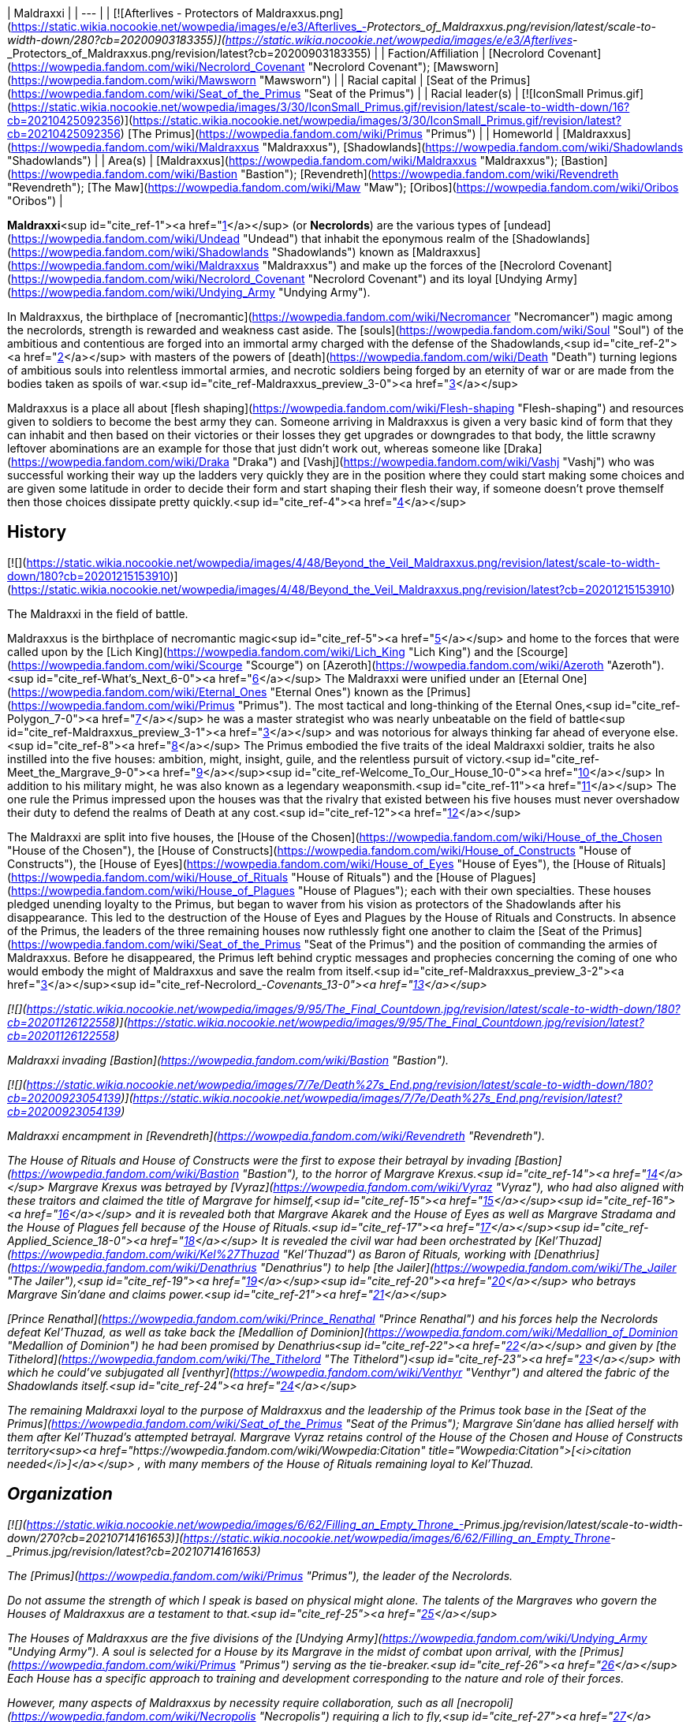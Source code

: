 | Maldraxxi |
| --- |
| [![Afterlives - Protectors of Maldraxxus.png](https://static.wikia.nocookie.net/wowpedia/images/e/e3/Afterlives_-_Protectors_of_Maldraxxus.png/revision/latest/scale-to-width-down/280?cb=20200903183355)](https://static.wikia.nocookie.net/wowpedia/images/e/e3/Afterlives_-_Protectors_of_Maldraxxus.png/revision/latest?cb=20200903183355) |
| Faction/Affiliation | [Necrolord Covenant](https://wowpedia.fandom.com/wiki/Necrolord_Covenant "Necrolord Covenant"); [Mawsworn](https://wowpedia.fandom.com/wiki/Mawsworn "Mawsworn") |
| Racial capital | [Seat of the Primus](https://wowpedia.fandom.com/wiki/Seat_of_the_Primus "Seat of the Primus") |
| Racial leader(s) | [![IconSmall Primus.gif](https://static.wikia.nocookie.net/wowpedia/images/3/30/IconSmall_Primus.gif/revision/latest/scale-to-width-down/16?cb=20210425092356)](https://static.wikia.nocookie.net/wowpedia/images/3/30/IconSmall_Primus.gif/revision/latest?cb=20210425092356) [The Primus](https://wowpedia.fandom.com/wiki/Primus "Primus") |
| Homeworld | [Maldraxxus](https://wowpedia.fandom.com/wiki/Maldraxxus "Maldraxxus"), [Shadowlands](https://wowpedia.fandom.com/wiki/Shadowlands "Shadowlands") |
| Area(s) | [Maldraxxus](https://wowpedia.fandom.com/wiki/Maldraxxus "Maldraxxus"); [Bastion](https://wowpedia.fandom.com/wiki/Bastion "Bastion"); [Revendreth](https://wowpedia.fandom.com/wiki/Revendreth "Revendreth"); [The Maw](https://wowpedia.fandom.com/wiki/Maw "Maw"); [Oribos](https://wowpedia.fandom.com/wiki/Oribos "Oribos") |

**Maldraxxi**<sup id="cite_ref-1"><a href="https://wowpedia.fandom.com/wiki/Maldraxxi#cite_note-1">[1]</a></sup> (or **Necrolords**) are the various types of [undead](https://wowpedia.fandom.com/wiki/Undead "Undead") that inhabit the eponymous realm of the [Shadowlands](https://wowpedia.fandom.com/wiki/Shadowlands "Shadowlands") known as [Maldraxxus](https://wowpedia.fandom.com/wiki/Maldraxxus "Maldraxxus") and make up the forces of the [Necrolord Covenant](https://wowpedia.fandom.com/wiki/Necrolord_Covenant "Necrolord Covenant") and its loyal [Undying Army](https://wowpedia.fandom.com/wiki/Undying_Army "Undying Army").

In Maldraxxus, the birthplace of [necromantic](https://wowpedia.fandom.com/wiki/Necromancer "Necromancer") magic among the necrolords, strength is rewarded and weakness cast aside. The [souls](https://wowpedia.fandom.com/wiki/Soul "Soul") of the ambitious and contentious are forged into an immortal army charged with the defense of the Shadowlands,<sup id="cite_ref-2"><a href="https://wowpedia.fandom.com/wiki/Maldraxxi#cite_note-2">[2]</a></sup> with masters of the powers of [death](https://wowpedia.fandom.com/wiki/Death "Death") turning legions of ambitious souls into relentless immortal armies, and necrotic soldiers being forged by an eternity of war or are made from the bodies taken as spoils of war.<sup id="cite_ref-Maldraxxus_preview_3-0"><a href="https://wowpedia.fandom.com/wiki/Maldraxxi#cite_note-Maldraxxus_preview-3">[3]</a></sup>

Maldraxxus is a place all about [flesh shaping](https://wowpedia.fandom.com/wiki/Flesh-shaping "Flesh-shaping") and resources given to soldiers to become the best army they can. Someone arriving in Maldraxxus is given a very basic kind of form that they can inhabit and then based on their victories or their losses they get upgrades or downgrades to that body, the little scrawny leftover abominations are an example for those that just didn't work out, whereas someone like [Draka](https://wowpedia.fandom.com/wiki/Draka "Draka") and [Vashj](https://wowpedia.fandom.com/wiki/Vashj "Vashj") who was successful working their way up the ladders very quickly they are in the position where they could start making some choices and are given some latitude in order to decide their form and start shaping their flesh their way, if someone doesn't prove themself then those choices dissipate pretty quickly.<sup id="cite_ref-4"><a href="https://wowpedia.fandom.com/wiki/Maldraxxi#cite_note-4">[4]</a></sup>

## History

[![](https://static.wikia.nocookie.net/wowpedia/images/4/48/Beyond_the_Veil_Maldraxxus.png/revision/latest/scale-to-width-down/180?cb=20201215153910)](https://static.wikia.nocookie.net/wowpedia/images/4/48/Beyond_the_Veil_Maldraxxus.png/revision/latest?cb=20201215153910)

The Maldraxxi in the field of battle.

Maldraxxus is the birthplace of necromantic magic<sup id="cite_ref-5"><a href="https://wowpedia.fandom.com/wiki/Maldraxxi#cite_note-5">[5]</a></sup> and home to the forces that were called upon by the [Lich King](https://wowpedia.fandom.com/wiki/Lich_King "Lich King") and the [Scourge](https://wowpedia.fandom.com/wiki/Scourge "Scourge") on [Azeroth](https://wowpedia.fandom.com/wiki/Azeroth "Azeroth").<sup id="cite_ref-What's_Next_6-0"><a href="https://wowpedia.fandom.com/wiki/Maldraxxi#cite_note-What's_Next-6">[6]</a></sup> The Maldraxxi were unified under an [Eternal One](https://wowpedia.fandom.com/wiki/Eternal_Ones "Eternal Ones") known as the [Primus](https://wowpedia.fandom.com/wiki/Primus "Primus"). The most tactical and long-thinking of the Eternal Ones,<sup id="cite_ref-Polygon_7-0"><a href="https://wowpedia.fandom.com/wiki/Maldraxxi#cite_note-Polygon-7">[7]</a></sup> he was a master strategist who was nearly unbeatable on the field of battle<sup id="cite_ref-Maldraxxus_preview_3-1"><a href="https://wowpedia.fandom.com/wiki/Maldraxxi#cite_note-Maldraxxus_preview-3">[3]</a></sup> and was notorious for always thinking far ahead of everyone else.<sup id="cite_ref-8"><a href="https://wowpedia.fandom.com/wiki/Maldraxxi#cite_note-8">[8]</a></sup> The Primus embodied the five traits of the ideal Maldraxxi soldier, traits he also instilled into the five houses: ambition, might, insight, guile, and the relentless pursuit of victory.<sup id="cite_ref-Meet_the_Margrave_9-0"><a href="https://wowpedia.fandom.com/wiki/Maldraxxi#cite_note-Meet_the_Margrave-9">[9]</a></sup><sup id="cite_ref-Welcome_To_Our_House_10-0"><a href="https://wowpedia.fandom.com/wiki/Maldraxxi#cite_note-Welcome_To_Our_House-10">[10]</a></sup> In addition to his military might, he was also known as a legendary weaponsmith.<sup id="cite_ref-11"><a href="https://wowpedia.fandom.com/wiki/Maldraxxi#cite_note-11">[11]</a></sup> The one rule the Primus impressed upon the houses was that the rivalry that existed between his five houses must never overshadow their duty to defend the realms of Death at any cost.<sup id="cite_ref-12"><a href="https://wowpedia.fandom.com/wiki/Maldraxxi#cite_note-12">[12]</a></sup>

The Maldraxxi are split into five houses, the [House of the Chosen](https://wowpedia.fandom.com/wiki/House_of_the_Chosen "House of the Chosen"), the [House of Constructs](https://wowpedia.fandom.com/wiki/House_of_Constructs "House of Constructs"), the [House of Eyes](https://wowpedia.fandom.com/wiki/House_of_Eyes "House of Eyes"), the [House of Rituals](https://wowpedia.fandom.com/wiki/House_of_Rituals "House of Rituals") and the [House of Plagues](https://wowpedia.fandom.com/wiki/House_of_Plagues "House of Plagues"); each with their own specialties. These houses pledged unending loyalty to the Primus, but began to waver from his vision as protectors of the Shadowlands after his disappearance. This led to the destruction of the House of Eyes and Plagues by the House of Rituals and Constructs. In absence of the Primus, the leaders of the three remaining houses now ruthlessly fight one another to claim the [Seat of the Primus](https://wowpedia.fandom.com/wiki/Seat_of_the_Primus "Seat of the Primus") and the position of commanding the armies of Maldraxxus. Before he disappeared, the Primus left behind cryptic messages and prophecies concerning the coming of one who would embody the might of Maldraxxus and save the realm from itself.<sup id="cite_ref-Maldraxxus_preview_3-2"><a href="https://wowpedia.fandom.com/wiki/Maldraxxi#cite_note-Maldraxxus_preview-3">[3]</a></sup><sup id="cite_ref-Necrolord_-_Covenants_13-0"><a href="https://wowpedia.fandom.com/wiki/Maldraxxi#cite_note-Necrolord_-_Covenants-13">[13]</a></sup>

[![](https://static.wikia.nocookie.net/wowpedia/images/9/95/The_Final_Countdown.jpg/revision/latest/scale-to-width-down/180?cb=20201126122558)](https://static.wikia.nocookie.net/wowpedia/images/9/95/The_Final_Countdown.jpg/revision/latest?cb=20201126122558)

Maldraxxi invading [Bastion](https://wowpedia.fandom.com/wiki/Bastion "Bastion").

[![](https://static.wikia.nocookie.net/wowpedia/images/7/7e/Death%27s_End.png/revision/latest/scale-to-width-down/180?cb=20200923054139)](https://static.wikia.nocookie.net/wowpedia/images/7/7e/Death%27s_End.png/revision/latest?cb=20200923054139)

Maldraxxi encampment in [Revendreth](https://wowpedia.fandom.com/wiki/Revendreth "Revendreth").

The House of Rituals and House of Constructs were the first to expose their betrayal by invading [Bastion](https://wowpedia.fandom.com/wiki/Bastion "Bastion"), to the horror of Margrave Krexus.<sup id="cite_ref-14"><a href="https://wowpedia.fandom.com/wiki/Maldraxxi#cite_note-14">[14]</a></sup> Margrave Krexus was betrayed by [Vyraz](https://wowpedia.fandom.com/wiki/Vyraz "Vyraz"), who had also aligned with these traitors and claimed the title of Margrave for himself,<sup id="cite_ref-15"><a href="https://wowpedia.fandom.com/wiki/Maldraxxi#cite_note-15">[15]</a></sup><sup id="cite_ref-16"><a href="https://wowpedia.fandom.com/wiki/Maldraxxi#cite_note-16">[16]</a></sup> and it is revealed both that Margrave Akarek and the House of Eyes as well as Margrave Stradama and the House of Plagues fell because of the House of Rituals.<sup id="cite_ref-17"><a href="https://wowpedia.fandom.com/wiki/Maldraxxi#cite_note-17">[17]</a></sup><sup id="cite_ref-Applied_Science_18-0"><a href="https://wowpedia.fandom.com/wiki/Maldraxxi#cite_note-Applied_Science-18">[18]</a></sup> It is revealed the civil war had been orchestrated by [Kel'Thuzad](https://wowpedia.fandom.com/wiki/Kel%27Thuzad "Kel'Thuzad") as Baron of Rituals, working with [Denathrius](https://wowpedia.fandom.com/wiki/Denathrius "Denathrius") to help [the Jailer](https://wowpedia.fandom.com/wiki/The_Jailer "The Jailer"),<sup id="cite_ref-19"><a href="https://wowpedia.fandom.com/wiki/Maldraxxi#cite_note-19">[19]</a></sup><sup id="cite_ref-20"><a href="https://wowpedia.fandom.com/wiki/Maldraxxi#cite_note-20">[20]</a></sup> who betrays Margrave Sin'dane and claims power.<sup id="cite_ref-21"><a href="https://wowpedia.fandom.com/wiki/Maldraxxi#cite_note-21">[21]</a></sup>

[Prince Renathal](https://wowpedia.fandom.com/wiki/Prince_Renathal "Prince Renathal") and his forces help the Necrolords defeat Kel'Thuzad, as well as take back the [Medallion of Dominion](https://wowpedia.fandom.com/wiki/Medallion_of_Dominion "Medallion of Dominion") he had been promised by Denathrius<sup id="cite_ref-22"><a href="https://wowpedia.fandom.com/wiki/Maldraxxi#cite_note-22">[22]</a></sup> and given by [the Tithelord](https://wowpedia.fandom.com/wiki/The_Tithelord "The Tithelord")<sup id="cite_ref-23"><a href="https://wowpedia.fandom.com/wiki/Maldraxxi#cite_note-23">[23]</a></sup> with which he could've subjugated all [venthyr](https://wowpedia.fandom.com/wiki/Venthyr "Venthyr") and altered the fabric of the Shadowlands itself.<sup id="cite_ref-24"><a href="https://wowpedia.fandom.com/wiki/Maldraxxi#cite_note-24">[24]</a></sup>

The remaining Maldraxxi loyal to the purpose of Maldraxxus and the leadership of the Primus took base in the [Seat of the Primus](https://wowpedia.fandom.com/wiki/Seat_of_the_Primus "Seat of the Primus"); Margrave Sin'dane has allied herself with them after Kel'Thuzad's attempted betrayal. Margrave Vyraz retains control of the House of the Chosen and House of Constructs territory<sup><a href="https://wowpedia.fandom.com/wiki/Wowpedia:Citation" title="Wowpedia:Citation">[<i>citation needed</i>]</a></sup> , with many members of the House of Rituals remaining loyal to Kel'Thuzad.

## Organization

[![](https://static.wikia.nocookie.net/wowpedia/images/6/62/Filling_an_Empty_Throne_-_Primus.jpg/revision/latest/scale-to-width-down/270?cb=20210714161653)](https://static.wikia.nocookie.net/wowpedia/images/6/62/Filling_an_Empty_Throne_-_Primus.jpg/revision/latest?cb=20210714161653)

The [Primus](https://wowpedia.fandom.com/wiki/Primus "Primus"), the leader of the Necrolords.

_Do not assume the strength of which I speak is based on physical might alone. The talents of the Margraves who govern the Houses of Maldraxxus are a testament to that._<sup id="cite_ref-25"><a href="https://wowpedia.fandom.com/wiki/Maldraxxi#cite_note-25">[25]</a></sup>

The Houses of Maldraxxus are the five divisions of the [Undying Army](https://wowpedia.fandom.com/wiki/Undying_Army "Undying Army"). A soul is selected for a House by its Margrave in the midst of combat upon arrival, with the [Primus](https://wowpedia.fandom.com/wiki/Primus "Primus") serving as the tie-breaker.<sup id="cite_ref-26"><a href="https://wowpedia.fandom.com/wiki/Maldraxxi#cite_note-26">[26]</a></sup> Each House has a specific approach to training and development corresponding to the nature and role of their forces.

However, many aspects of Maldraxxus by necessity require collaboration, such as all [necropoli](https://wowpedia.fandom.com/wiki/Necropolis "Necropolis") requiring a lich to fly,<sup id="cite_ref-27"><a href="https://wowpedia.fandom.com/wiki/Maldraxxi#cite_note-27">[27]</a></sup> a construct to serve as the mechanic,<sup id="cite_ref-28"><a href="https://wowpedia.fandom.com/wiki/Maldraxxi#cite_note-28">[28]</a></sup> and an aranakk to navigate,<sup id="cite_ref-29"><a href="https://wowpedia.fandom.com/wiki/Maldraxxi#cite_note-29">[29]</a></sup> or how both fleshcrafting of the constructs and soul manipulation of the liches is needed in the creation of abomination,<sup id="cite_ref-30"><a href="https://wowpedia.fandom.com/wiki/Maldraxxi#cite_note-30">[30]</a></sup> or how the slimes of the plagues would create the poisons of the eyes.<sup id="cite_ref-31"><a href="https://wowpedia.fandom.com/wiki/Maldraxxi#cite_note-31">[31]</a></sup>

All Necrolords receive a portion of the Primus' power in order to carry out their duty of defending the [Shadowlands](https://wowpedia.fandom.com/wiki/Shadowlands "Shadowlands") from external forces.<sup id="cite_ref-32"><a href="https://wowpedia.fandom.com/wiki/Maldraxxi#cite_note-32">[32]</a></sup> The defectors among the Maldraxxi following Kel'Thuzad and Vyraz serve [the Jailer](https://wowpedia.fandom.com/wiki/The_Jailer "The Jailer").

| House | Current Margrave | Current Barons | Primary Forces |
| --- | --- | --- | --- |
| [House of the Chosen](https://wowpedia.fandom.com/wiki/House_of_the_Chosen "House of the Chosen") |  ![](data:image/gif;base64,R0lGODlhAQABAIABAAAAAP///yH5BAEAAAEALAAAAAABAAEAQAICTAEAOw%3D%3D)[Draka](https://wowpedia.fandom.com/wiki/Draka "Draka") |  ![](data:image/gif;base64,R0lGODlhAQABAIABAAAAAP///yH5BAEAAAEALAAAAAABAAEAQAICTAEAOw%3D%3D)[Alexandros Mograine](https://wowpedia.fandom.com/wiki/Alexandros_Mograine "Alexandros Mograine")  
Vacant | [![IconSmall Gladiator Male.gif](data:image/gif;base64,R0lGODlhAQABAIABAAAAAP///yH5BAEAAAEALAAAAAABAAEAQAICTAEAOw%3D%3D)](https://static.wikia.nocookie.net/wowpedia/images/8/8b/IconSmall_Gladiator_Male.gif/revision/latest?cb=20211130193407)[![IconSmall Gladiator Female.gif](data:image/gif;base64,R0lGODlhAQABAIABAAAAAP///yH5BAEAAAEALAAAAAABAAEAQAICTAEAOw%3D%3D)](https://static.wikia.nocookie.net/wowpedia/images/8/80/IconSmall_Gladiator_Female.gif/revision/latest?cb=20211130193647) Maldraxxi gladiators |
| [House of Eyes](https://wowpedia.fandom.com/wiki/House_of_Eyes "House of Eyes") | Vacant\* (see below) | [![IconSmall MalVashj.gif](data:image/gif;base64,R0lGODlhAQABAIABAAAAAP///yH5BAEAAAEALAAAAAABAAEAQAICTAEAOw%3D%3D)](https://static.wikia.nocookie.net/wowpedia/images/1/14/IconSmall_MalVashj.gif/revision/latest?cb=20211213114826) [Baroness Vashj](https://wowpedia.fandom.com/wiki/Baroness_Vashj "Baroness Vashj")  
Vacant | [![IconSmall Aranakk.gif](data:image/gif;base64,R0lGODlhAQABAIABAAAAAP///yH5BAEAAAEALAAAAAABAAEAQAICTAEAOw%3D%3D)](https://static.wikia.nocookie.net/wowpedia/images/7/7b/IconSmall_Aranakk.gif/revision/latest?cb=20200612125414) [Aranakk](https://wowpedia.fandom.com/wiki/Aranakk "Aranakk") |
| [House of Plagues](https://wowpedia.fandom.com/wiki/House_of_Plagues "House of Plagues") | Vacant | Vacant\* (see below)  
Vacant\* (see below) | [![IconSmall Necrolord.gif](data:image/gif;base64,R0lGODlhAQABAIABAAAAAP///yH5BAEAAAEALAAAAAABAAEAQAICTAEAOw%3D%3D)](https://static.wikia.nocookie.net/wowpedia/images/3/39/IconSmall_Necrolord.gif/revision/latest?cb=20211130194344) Plague Inventors  
[![IconSmall Sludge.gif](data:image/gif;base64,R0lGODlhAQABAIABAAAAAP///yH5BAEAAAEALAAAAAABAAEAQAICTAEAOw%3D%3D)](https://static.wikia.nocookie.net/wowpedia/images/d/de/IconSmall_Sludge.gif/revision/latest?cb=20181111150220) [Plague Slimes](https://wowpedia.fandom.com/wiki/Ooze "Ooze")  
[![IconSmall SlimeSkeleton.gif](data:image/gif;base64,R0lGODlhAQABAIABAAAAAP///yH5BAEAAAEALAAAAAABAAEAQAICTAEAOw%3D%3D)](https://static.wikia.nocookie.net/wowpedia/images/8/82/IconSmall_SlimeSkeleton.gif/revision/latest?cb=20211205165717) [Plague Constructs](https://wowpedia.fandom.com/wiki/Slime_giant "Slime giant") |
| [House of Constructs](https://wowpedia.fandom.com/wiki/House_of_Constructs "House of Constructs") | Vacant | Vacant  
Vacant | [![IconSmall Abomination2.gif](data:image/gif;base64,R0lGODlhAQABAIABAAAAAP///yH5BAEAAAEALAAAAAABAAEAQAICTAEAOw%3D%3D)](https://static.wikia.nocookie.net/wowpedia/images/2/2e/IconSmall_Abomination2.gif/revision/latest?cb=20211130163009)[![IconSmall PlagueEruptor2.gif](data:image/gif;base64,R0lGODlhAQABAIABAAAAAP///yH5BAEAAAEALAAAAAABAAEAQAICTAEAOw%3D%3D)](https://static.wikia.nocookie.net/wowpedia/images/a/a0/IconSmall_PlagueEruptor2.gif/revision/latest?cb=20211130164129)[![IconSmall Leftover.gif](data:image/gif;base64,R0lGODlhAQABAIABAAAAAP///yH5BAEAAAEALAAAAAABAAEAQAICTAEAOw%3D%3D)](https://static.wikia.nocookie.net/wowpedia/images/3/30/IconSmall_Leftover.gif/revision/latest?cb=20211130163459) [Abomination](https://wowpedia.fandom.com/wiki/Abomination "Abomination")  
[![IconSmall MadScientist2.gif](data:image/gif;base64,R0lGODlhAQABAIABAAAAAP///yH5BAEAAAEALAAAAAABAAEAQAICTAEAOw%3D%3D)](https://static.wikia.nocookie.net/wowpedia/images/3/39/IconSmall_MadScientist2.gif/revision/latest?cb=20211130191512) [Fleshstitcher Surgeons](https://wowpedia.fandom.com/wiki/Mad_scientist "Mad scientist") |
| [House of Rituals](https://wowpedia.fandom.com/wiki/House_of_Rituals "House of Rituals") |  ![](data:image/gif;base64,R0lGODlhAQABAIABAAAAAP///yH5BAEAAAEALAAAAAABAAEAQAICTAEAOw%3D%3D)[Sin'dane](https://wowpedia.fandom.com/wiki/Margrave_Sin%27dane "Margrave Sin'dane") | [![IconSmall Lich2.gif](data:image/gif;base64,R0lGODlhAQABAIABAAAAAP///yH5BAEAAAEALAAAAAABAAEAQAICTAEAOw%3D%3D)](https://static.wikia.nocookie.net/wowpedia/images/2/27/IconSmall_Lich2.gif/revision/latest?cb=20211201224746) [Balmedar](https://wowpedia.fandom.com/wiki/Balmedar "Balmedar")  
Vacant | [![IconSmall Lich2.gif](data:image/gif;base64,R0lGODlhAQABAIABAAAAAP///yH5BAEAAAEALAAAAAABAAEAQAICTAEAOw%3D%3D)](https://static.wikia.nocookie.net/wowpedia/images/2/27/IconSmall_Lich2.gif/revision/latest?cb=20211201224746) [Liches](https://wowpedia.fandom.com/wiki/Lich "Lich")  
[![IconSmall Necrolord.gif](data:image/gif;base64,R0lGODlhAQABAIABAAAAAP///yH5BAEAAAEALAAAAAABAAEAQAICTAEAOw%3D%3D)](https://static.wikia.nocookie.net/wowpedia/images/3/39/IconSmall_Necrolord.gif/revision/latest?cb=20211130194344) Necromancers |

Former Margraves:

## Forms

As stated, the Maldraxxi take various forms and shapes to fit and suit their roles. From the imposing gladiators to the stealthy aranakk, some are also able to choose largely unique shapes.

### Skeletons

[![](https://static.wikia.nocookie.net/wowpedia/images/8/8d/Chosen_Siegecrafter.png/revision/latest/scale-to-width-down/140?cb=20201028170756)](https://static.wikia.nocookie.net/wowpedia/images/8/8d/Chosen_Siegecrafter.png/revision/latest?cb=20201028170756)

A Maldraxxi skeleton.

In Maldraxxus, **[skeletons](https://wowpedia.fandom.com/wiki/Skeleton "Skeleton")**, also called **animates**,<sup id="cite_ref-36"><a href="https://wowpedia.fandom.com/wiki/Maldraxxi#cite_note-36">[36]</a></sup><sup id="cite_ref-Cut_Bone_37-0"><a href="https://wowpedia.fandom.com/wiki/Maldraxxi#cite_note-Cut_Bone-37">[37]</a></sup><sup id="cite_ref-Blades_38-0"><a href="https://wowpedia.fandom.com/wiki/Maldraxxi#cite_note-Blades-38">[38]</a></sup> appear to be the most common form of undead within the realm of the [Shadowlands](https://wowpedia.fandom.com/wiki/Shadowlands "Shadowlands"), seen in all five houses. They serve a multitude of roles amongst the Maldraxxi; from serving as mages, warriors, craftsmen, and fodder. They are shown to be capable of being summoned by some of the greater Maldraxxi necromancers in great numbers, though they should not be underestimated. Quite a few skeletons serve in high positions, such as [Bonesmith Heirmir](https://wowpedia.fandom.com/wiki/Bonesmith_Heirmir "Bonesmith Heirmir"), who was apprenticed by the [Primus](https://wowpedia.fandom.com/wiki/Primus "Primus") himself.

Unlike traditional skeletons, these warriors have flesh that still sticks to their frames like sinew and come in a uniform style that appears to be unique to the Maldraxxi.

-   [![Kere Kinblade.png](https://static.wikia.nocookie.net/wowpedia/images/4/4a/Kere_Kinblade.png/revision/latest/scale-to-width-down/72?cb=20201130144447)](https://static.wikia.nocookie.net/wowpedia/images/4/4a/Kere_Kinblade.png/revision/latest?cb=20201130144447)
    
-   [![Ja'red Haze.png](https://static.wikia.nocookie.net/wowpedia/images/f/f8/Ja%27red_Haze.png/revision/latest/scale-to-width-down/74?cb=20201129182423)](https://static.wikia.nocookie.net/wowpedia/images/f/f8/Ja%27red_Haze.png/revision/latest?cb=20201129182423)
    
-   [![Saboteur Felmi.jpg](https://static.wikia.nocookie.net/wowpedia/images/a/a4/Saboteur_Felmi.jpg/revision/latest/scale-to-width-down/71?cb=20201128182436)](https://static.wikia.nocookie.net/wowpedia/images/a/a4/Saboteur_Felmi.jpg/revision/latest?cb=20201128182436)
    
-   [![Sharrex the Fleshcrafter.jpg](https://static.wikia.nocookie.net/wowpedia/images/a/a1/Sharrex_the_Fleshcrafter.jpg/revision/latest/scale-to-width-down/88?cb=20201130173127)](https://static.wikia.nocookie.net/wowpedia/images/a/a1/Sharrex_the_Fleshcrafter.jpg/revision/latest?cb=20201130173127)
    
-   [![Captain Chaff.jpg](https://static.wikia.nocookie.net/wowpedia/images/2/2d/Captain_Chaff.jpg/revision/latest/scale-to-width-down/83?cb=20220723224721)](https://static.wikia.nocookie.net/wowpedia/images/2/2d/Captain_Chaff.jpg/revision/latest?cb=20220723224721)
    
-   [![](https://static.wikia.nocookie.net/wowpedia/images/3/35/Maldraxxus_skeleton_China.png/revision/latest/scale-to-width-down/77?cb=20210129202822)](https://static.wikia.nocookie.net/wowpedia/images/3/35/Maldraxxus_skeleton_China.png/revision/latest?cb=20210129202822)
    
    Chinese client model.
    
-   [![](https://static.wikia.nocookie.net/wowpedia/images/3/39/Cole-eastburn-skele-guide.jpg/revision/latest/scale-to-width-down/120?cb=20201216202316)](https://static.wikia.nocookie.net/wowpedia/images/3/39/Cole-eastburn-skele-guide.jpg/revision/latest?cb=20201216202316)
    
    Concept art.
    
-   [![](https://static.wikia.nocookie.net/wowpedia/images/9/9b/Afterlives_-_House_of_Constructs.png/revision/latest/scale-to-width-down/120?cb=20200903190049)](https://static.wikia.nocookie.net/wowpedia/images/9/9b/Afterlives_-_House_of_Constructs.png/revision/latest?cb=20200903190049)
    
    In _Afterlives_ as part of the House of Constructs.
    
-   [![](https://static.wikia.nocookie.net/wowpedia/images/d/d6/Afterlives_-_House_of_Rituals.png/revision/latest/scale-to-width-down/120?cb=20200903190054)](https://static.wikia.nocookie.net/wowpedia/images/d/d6/Afterlives_-_House_of_Rituals.png/revision/latest?cb=20200903190054)
    
    In _Afterlives_ as part of the House of Rituals.
    
-   [![](https://static.wikia.nocookie.net/wowpedia/images/0/0c/Afterlives_-_House_of_Plagues.png/revision/latest/scale-to-width-down/120?cb=20200903190051)](https://static.wikia.nocookie.net/wowpedia/images/0/0c/Afterlives_-_House_of_Plagues.png/revision/latest?cb=20200903190051)
    
    In _Afterlives_ as part of the House of Plagues.
    
-   [![](https://static.wikia.nocookie.net/wowpedia/images/d/d0/Afterlives_-_House_of_Eyes.png/revision/latest/scale-to-width-down/120?cb=20200903185815)](https://static.wikia.nocookie.net/wowpedia/images/d/d0/Afterlives_-_House_of_Eyes.png/revision/latest?cb=20200903185815)
    
    In _Afterlives_ as part of the House of Eyes.
    
-   [![](https://static.wikia.nocookie.net/wowpedia/images/9/9c/Afterlives_-_House_of_the_Chosen.png/revision/latest/scale-to-width-down/120?cb=20200903185944)](https://static.wikia.nocookie.net/wowpedia/images/9/9c/Afterlives_-_House_of_the_Chosen.png/revision/latest?cb=20200903185944)
    
    In _Afterlives_ as part of the House of the Chosen.
    
-   [![](https://static.wikia.nocookie.net/wowpedia/images/6/6e/Afterlives_-_Draka_vs_traitors.png/revision/latest/scale-to-width-down/120?cb=20200903172327)](https://static.wikia.nocookie.net/wowpedia/images/6/6e/Afterlives_-_Draka_vs_traitors.png/revision/latest?cb=20200903172327)
    
    In _Afterlives_ attacking Draka.
    

### Necromancers

[![](https://static.wikia.nocookie.net/wowpedia/images/1/1e/Maldraxxi_Necromancer.jpg/revision/latest/scale-to-width-down/180?cb=20201127210932)](https://static.wikia.nocookie.net/wowpedia/images/1/1e/Maldraxxi_Necromancer.jpg/revision/latest?cb=20201127210932)

A Maldraxxi necromancer.

A form typically adopted by spellcasters and researchers; the **[necromancers](https://wowpedia.fandom.com/wiki/Necromancer "Necromancer")**<sup id="cite_ref-39"><a href="https://wowpedia.fandom.com/wiki/Maldraxxi#cite_note-39">[39]</a></sup> of Maldraxxus draw reminiscent claim to the [Liches](https://wowpedia.fandom.com/wiki/Lich "Lich") and mortal necromancers of Azeroth. Adorned in flowing robes with magnificent crystals and dark hoods, these undead typically fall into the employ of the [House of Rituals](https://wowpedia.fandom.com/wiki/House_of_Rituals "House of Rituals") as eponymous necromancers, the [House of Constructs](https://wowpedia.fandom.com/wiki/House_of_Constructs "House of Constructs") as those who piece together the various abominations that give the house its name and, before its destruction, the [House of Plagues](https://wowpedia.fandom.com/wiki/House_of_Plagues "House of Plagues") as researchers such as [Plague Deviser Marileth](https://wowpedia.fandom.com/wiki/Plague_Deviser_Marileth "Plague Deviser Marileth").

Despite this, necromancers could be found in the employ of the Chosen and Eyes, though in lesser numbers. Some of these necromancers also seem to take on the path of the warrior, fighting with blades or riding atop massive beasts. Necromancers experiment on the [souls](https://wowpedia.fandom.com/wiki/Soul "Soul") of the ambitious and contentious, reforming only the greatest into undead soldiers who protect the [Shadowlands](https://wowpedia.fandom.com/wiki/Shadowlands "Shadowlands").<sup id="cite_ref-Necrolord_-_Covenants_13-1"><a href="https://wowpedia.fandom.com/wiki/Maldraxxi#cite_note-Necrolord_-_Covenants-13">[13]</a></sup>

-   [![](https://static.wikia.nocookie.net/wowpedia/images/b/b1/House_of_Rituals_acolyte.png/revision/latest/scale-to-width-down/77?cb=20210403062720)](https://static.wikia.nocookie.net/wowpedia/images/b/b1/House_of_Rituals_acolyte.png/revision/latest?cb=20210403062720)
    
    A necromancer.
    
-   [![](https://static.wikia.nocookie.net/wowpedia/images/e/ee/House_of_Rituals_ritualist.png/revision/latest/scale-to-width-down/85?cb=20210403062825)](https://static.wikia.nocookie.net/wowpedia/images/e/ee/House_of_Rituals_ritualist.png/revision/latest?cb=20210403062825)
    
    A higher-ranking necromancer who has achieved the rank of ritualist for the House of Rituals.
    
-   [![](https://static.wikia.nocookie.net/wowpedia/images/1/18/House_of_Rituals_necromancy.png/revision/latest/scale-to-width-down/120?cb=20210403062956)](https://static.wikia.nocookie.net/wowpedia/images/1/18/House_of_Rituals_necromancy.png/revision/latest?cb=20210403062956)
    
    Various acolytes and a ritualist sorcerer conducting a ritual in the House of Rituals.
    
-   [![](https://static.wikia.nocookie.net/wowpedia/images/6/6a/House_of_Plagues_scientists.png/revision/latest/scale-to-width-down/120?cb=20210403062840)](https://static.wikia.nocookie.net/wowpedia/images/6/6a/House_of_Plagues_scientists.png/revision/latest?cb=20210403062840)
    
    A plague inventor and pox experimenter performing an experiment for the House of Plagues.
    
-   [![](https://static.wikia.nocookie.net/wowpedia/images/2/21/House_of_Constructs_surgeons.png/revision/latest/scale-to-width-down/120?cb=20210403062857)](https://static.wikia.nocookie.net/wowpedia/images/2/21/House_of_Constructs_surgeons.png/revision/latest?cb=20210403062857)
    
    Two surgeons of the House of Constructs imbuing abominations with anima.
    
-   [![](https://static.wikia.nocookie.net/wowpedia/images/6/6b/Chosen_Forgewarden_2.png/revision/latest/scale-to-width-down/120?cb=20210403064444)](https://static.wikia.nocookie.net/wowpedia/images/6/6b/Chosen_Forgewarden_2.png/revision/latest?cb=20210403064444)
    
    A forgewarden of the House of the Chosen sharpening a runeblade.
    
-   [![](https://static.wikia.nocookie.net/wowpedia/images/a/a0/Afterlives_-_Maldraxxus_necromancer.png/revision/latest/scale-to-width-down/120?cb=20201031182844)](https://static.wikia.nocookie.net/wowpedia/images/a/a0/Afterlives_-_Maldraxxus_necromancer.png/revision/latest?cb=20201031182844)
    
    A necromancer in _Afterlives_.
    
-   [![](https://static.wikia.nocookie.net/wowpedia/images/9/90/Maldraxxus_necromancer_concept.jpg/revision/latest/scale-to-width-down/86?cb=20201214213438)](https://static.wikia.nocookie.net/wowpedia/images/9/90/Maldraxxus_necromancer_concept.jpg/revision/latest?cb=20201214213438)
    
    Concept art.
    

### Gladiators

[![](https://static.wikia.nocookie.net/wowpedia/images/2/2a/Gladiators_Maldraxxus.jpg/revision/latest/scale-to-width-down/180?cb=20200612165006)](https://static.wikia.nocookie.net/wowpedia/images/2/2a/Gladiators_Maldraxxus.jpg/revision/latest?cb=20200612165006)

Maldraxxi gladiators.

The most powerful warriors and champions become **gladiators** within the ranks of the House of the Chosen. These peerless battlefield tacticians tirelessly train with a variety of rune-forged weapons and are unmatched in martial combat. They are much more stocky than their ossein skeleton companions; garbed in anything from simple small clothes to full sets of imposing boneplate armor. They are, as stated, almost exclusively in service to the [House of the Chosen](https://wowpedia.fandom.com/wiki/House_of_the_Chosen "House of the Chosen"); seen as the hallmark warriors of the house. Peerless battlefield tacticians, gladiators are unmatched in martial combat and train with a variety of rune-forged weapons.<sup id="cite_ref-Maldraxxus_preview_3-3"><a href="https://wowpedia.fandom.com/wiki/Maldraxxi#cite_note-Maldraxxus_preview-3">[3]</a></sup>

The gladiators make their appearance predominantly in the [Necrolord Covenant](https://wowpedia.fandom.com/wiki/Necrolord_Covenant "Necrolord Covenant") as part of the forces of Baroness Draka and Baron Mograine, though they also make up the treasonous host of [Vyraz](https://wowpedia.fandom.com/wiki/Vyraz "Vyraz"), who usurped the House of the Chosen from Krexus after slaying him.

-   [![](https://static.wikia.nocookie.net/wowpedia/images/7/71/Wing_Guard_Alamar.png/revision/latest/scale-to-width-down/107?cb=20200707172253)](https://static.wikia.nocookie.net/wowpedia/images/7/71/Wing_Guard_Alamar.png/revision/latest?cb=20200707172253)
    
    Male gladiator
    
-   [![](https://static.wikia.nocookie.net/wowpedia/images/c/ca/Prime_Shieldguard.png/revision/latest/scale-to-width-down/86?cb=20200728124729)](https://static.wikia.nocookie.net/wowpedia/images/c/ca/Prime_Shieldguard.png/revision/latest?cb=20200728124729)
    
    Female gladiator
    
-   [![](https://static.wikia.nocookie.net/wowpedia/images/5/51/Margrave_Krexus.jpg/revision/latest/scale-to-width-down/92?cb=20201127124756)](https://static.wikia.nocookie.net/wowpedia/images/5/51/Margrave_Krexus.jpg/revision/latest?cb=20201127124756)
    

-   [![](https://static.wikia.nocookie.net/wowpedia/images/5/59/Slayer_Araya.jpg/revision/latest/scale-to-width-down/90?cb=20201228214903)](https://static.wikia.nocookie.net/wowpedia/images/5/59/Slayer_Araya.jpg/revision/latest?cb=20201228214903)
    
    A gladiator, using a male [Kul Tiran](https://wowpedia.fandom.com/wiki/Kul_Tiran_(playable) "Kul Tiran (playable)") model fully covered in armor.
    
-   [![Undying Commander.png](https://static.wikia.nocookie.net/wowpedia/images/1/1a/Undying_Commander.png/revision/latest/scale-to-width-down/115?cb=20211203013253)](https://static.wikia.nocookie.net/wowpedia/images/1/1a/Undying_Commander.png/revision/latest?cb=20211203013253)
    

### Scientists

[![](https://static.wikia.nocookie.net/wowpedia/images/a/a8/First_Apprentice_Malkrex.jpg/revision/latest/scale-to-width-down/140?cb=20201130173252)](https://static.wikia.nocookie.net/wowpedia/images/a/a8/First_Apprentice_Malkrex.jpg/revision/latest?cb=20201130173252)

A Maldraxxi scientist.

A form very reminiscent of the [Forsaken](https://wowpedia.fandom.com/wiki/Forsaken "Forsaken") of Azeroth, the scientists of Maldraxxus are a semi-common form of undead that specialize in scientific pursuits. These mad surgeons typically give their employ to the [House of Constructs](https://wowpedia.fandom.com/wiki/House_of_Constructs "House of Constructs") and the now fallen House of Plagues. They are typically accompanied either by vicious abominations and beasts of flesh, or plague-formed monstrosities as a result. Most carry backpacks with containers of plague upon their back, as well as numerous vials and potions from their unstable concoctions. Most unsettlingly, their heads are typically wrenched open; containing domes of what seem to be plague fluid or their exposed brains.

-   [![Maldraxxi Scientist.jpg](https://static.wikia.nocookie.net/wowpedia/images/9/97/Maldraxxi_Scientist.jpg/revision/latest/scale-to-width-down/120?cb=20201127211830)](https://static.wikia.nocookie.net/wowpedia/images/9/97/Maldraxxi_Scientist.jpg/revision/latest?cb=20201127211830)
    
-   [![](https://static.wikia.nocookie.net/wowpedia/images/0/05/Maldraxxus_scientist_concept_1.jpg/revision/latest/scale-to-width-down/96?cb=20201215005532)](https://static.wikia.nocookie.net/wowpedia/images/0/05/Maldraxxus_scientist_concept_1.jpg/revision/latest?cb=20201215005532)
    
    _Shadowlands_ concept art.
    
-   [![](https://static.wikia.nocookie.net/wowpedia/images/3/3d/Maldraxxus_scientist_concept_2.jpg/revision/latest/scale-to-width-down/96?cb=20201215005548)](https://static.wikia.nocookie.net/wowpedia/images/3/3d/Maldraxxus_scientist_concept_2.jpg/revision/latest?cb=20201215005548)
    
    _Shadowlands_ concept art.
    

### Liches

_See also: [Lich](https://wowpedia.fandom.com/wiki/Lich "Lich")_

[![](https://static.wikia.nocookie.net/wowpedia/images/a/a5/Scrapper_Minoire.png/revision/latest/scale-to-width-down/140?cb=20201129210647)](https://static.wikia.nocookie.net/wowpedia/images/a/a5/Scrapper_Minoire.png/revision/latest?cb=20201129210647)

A Maldraxxi lich.

In [Maldraxxus](https://wowpedia.fandom.com/wiki/Maldraxxus "Maldraxxus"), **liches** are scheming skeletal sorcerers who use [anima](https://wowpedia.fandom.com/wiki/Anima "Anima") to fuel their potent magic and practice their craft primarily in the [House of Rituals](https://wowpedia.fandom.com/wiki/House_of_Rituals "House of Rituals").<sup id="cite_ref-Maldraxxus_preview_3-4"><a href="https://wowpedia.fandom.com/wiki/Maldraxxi#cite_note-Maldraxxus_preview-3">[3]</a></sup> [Margrave Sin'dane](https://wowpedia.fandom.com/wiki/Margrave_Sin%27dane "Margrave Sin'dane") had been manipulated by her new Baron, [Kel'Thuzad](https://wowpedia.fandom.com/wiki/Kel%27Thuzad "Kel'Thuzad"), who in turn was in service to [the Jailer](https://wowpedia.fandom.com/wiki/The_Jailer "The Jailer"), causing a civil war within Maldraxxus and helping an invasion of [Bastion](https://wowpedia.fandom.com/wiki/Bastion "Bastion") and [Revendreth](https://wowpedia.fandom.com/wiki/Revendreth "Revendreth").

Liches are virtually identical to their Azerothian counterparts, including possessing a phylactery that allows them to reincarnate as long as it is not destroyed. They have been found working for houses outside of the House of Rituals, such as the [House of the Chosen](https://wowpedia.fandom.com/wiki/House_of_the_Chosen "House of the Chosen").

-   [![](https://static.wikia.nocookie.net/wowpedia/images/4/41/Margrave_Sin%27dane.png/revision/latest/scale-to-width-down/75?cb=20210507175637)](https://static.wikia.nocookie.net/wowpedia/images/4/41/Margrave_Sin%27dane.png/revision/latest?cb=20210507175637)
    

-   [![](https://static.wikia.nocookie.net/wowpedia/images/c/cb/Balmedar.png/revision/latest/scale-to-width-down/86?cb=20210501190021)](https://static.wikia.nocookie.net/wowpedia/images/c/cb/Balmedar.png/revision/latest?cb=20210501190021)
    
-   [![](https://static.wikia.nocookie.net/wowpedia/images/a/a8/Maldraxxus_lich_concept.jpg/revision/latest/scale-to-width-down/120?cb=20201214224754)](https://static.wikia.nocookie.net/wowpedia/images/a/a8/Maldraxxus_lich_concept.jpg/revision/latest?cb=20201214224754)
    
    Concept art for Maldraxxi liches.
    

### Abominations

_See also: [Abomination](https://wowpedia.fandom.com/wiki/Abomination "Abomination")_

[![](https://static.wikia.nocookie.net/wowpedia/images/e/e0/Hulking_Warflesh.png/revision/latest/scale-to-width-down/180?cb=20200704215123)](https://static.wikia.nocookie.net/wowpedia/images/e/e0/Hulking_Warflesh.png/revision/latest?cb=20200704215123)

A Maldraxxi abomination, with a similar appearance to Scourge abominations.

In [Maldraxxus](https://wowpedia.fandom.com/wiki/Maldraxxus "Maldraxxus"), the corpses of the slain are brought to the [House of Constructs](https://wowpedia.fandom.com/wiki/House_of_Constructs "House of Constructs"), where the finest pieces of flesh and bone are skillfully assembled into a new form. These reanimated monstrosities are given a new purpose in a body that is greater than the sum of its once separate parts.<sup id="cite_ref-Maldraxxus_preview_3-5"><a href="https://wowpedia.fandom.com/wiki/Maldraxxi#cite_note-Maldraxxus_preview-3">[3]</a></sup> Constructs have formed the backbone of Maldraxxi armies in more wars than anyone can count. A well-constructed body can turn any [soul](https://wowpedia.fandom.com/wiki/Soul "Soul") into a potent frontline weapon.<sup id="cite_ref-40"><a href="https://wowpedia.fandom.com/wiki/Maldraxxi#cite_note-40">[40]</a></sup> These abominations are far more advanced than those of the Scourge, being fully sealed, sometimes possessing extra mouths, and, most notably, being capable of far greater intelligence. Indeed the leader of the House of Constructs is an abomination, Margrave Gharmal, with intelligence fully suited to match its station.

Unlike Azerothian abominations, Maldraxxi abominations come in all shapes and sizes, with some resembling [Plague eruptors](https://wowpedia.fandom.com/wiki/Plague_eruptor "Plague eruptor"), while others resemble [Ghouls](https://wowpedia.fandom.com/wiki/Ghoul "Ghoul"). Some of these abominations have been found working for houses outside of the House of Constructs, such as [Ansid the Mechanic](https://wowpedia.fandom.com/wiki/Ansid_the_Mechanic "Ansid the Mechanic"), who works as a member of the House of Eyes.

-   [![](https://static.wikia.nocookie.net/wowpedia/images/6/65/Loyal_Creation.png/revision/latest/scale-to-width-down/102?cb=20200421095337)](https://static.wikia.nocookie.net/wowpedia/images/6/65/Loyal_Creation.png/revision/latest?cb=20200421095337)
    
    A type of Maldraxxi abomination, with a similar appearance to a [plague eruptor](https://wowpedia.fandom.com/wiki/Plague_eruptor "Plague eruptor").
    
-   [![](https://static.wikia.nocookie.net/wowpedia/images/8/87/Blight_Bag.png/revision/latest/scale-to-width-down/95?cb=20200421100605)](https://static.wikia.nocookie.net/wowpedia/images/8/87/Blight_Bag.png/revision/latest?cb=20200421100605)
    
    A leftover abomination,<sup id="cite_ref-41"><a href="https://wowpedia.fandom.com/wiki/Maldraxxi#cite_note-41">[41]</a></sup> a small type of Maldraxxi abomination.
    
-   [![](https://static.wikia.nocookie.net/wowpedia/images/6/6c/Louison.png/revision/latest/scale-to-width-down/103?cb=20201129213711)](https://static.wikia.nocookie.net/wowpedia/images/6/6c/Louison.png/revision/latest?cb=20201129213711)
    
    Another leftover abomination.
    
-   [![](https://static.wikia.nocookie.net/wowpedia/images/8/8f/Margrave_Gharmal.png/revision/latest/scale-to-width-down/114?cb=20211203155703)](https://static.wikia.nocookie.net/wowpedia/images/8/8f/Margrave_Gharmal.png/revision/latest?cb=20211203155703)
    

-   [![](https://static.wikia.nocookie.net/wowpedia/images/d/d2/Neena_%28Construct%29.png/revision/latest/scale-to-width-down/119?cb=20210311191946)](https://static.wikia.nocookie.net/wowpedia/images/d/d2/Neena_%28Construct%29.png/revision/latest?cb=20210311191946)
    
    [Neena](https://wowpedia.fandom.com/wiki/Neena "Neena") in a shape of a dog.
    
-   [![](https://static.wikia.nocookie.net/wowpedia/images/3/39/Abomination_leftover_concept.jpg/revision/latest/scale-to-width-down/120?cb=20201214212833)](https://static.wikia.nocookie.net/wowpedia/images/3/39/Abomination_leftover_concept.jpg/revision/latest?cb=20201214212833)
    
    Concept art for abomination leftovers.
    
-   [![](https://static.wikia.nocookie.net/wowpedia/images/5/59/Abomination_lord_concept.jpg/revision/latest/scale-to-width-down/120?cb=20201216200334)](https://static.wikia.nocookie.net/wowpedia/images/5/59/Abomination_lord_concept.jpg/revision/latest?cb=20201216200334)
    
    Concept art for an abomination lord.
    

### Aranakk

[![](https://static.wikia.nocookie.net/wowpedia/images/5/56/Aranakk.jpg/revision/latest/scale-to-width-down/180?cb=20200816193202)](https://static.wikia.nocookie.net/wowpedia/images/5/56/Aranakk.jpg/revision/latest?cb=20200816193202)

An Aranakk.

The **[aranakk](https://wowpedia.fandom.com/wiki/Aranakk "Aranakk")** are a [spider](https://wowpedia.fandom.com/wiki/Spider "Spider")\-like [race](https://wowpedia.fandom.com/wiki/Race "Race") belonging primarily to the [House of Eyes](https://wowpedia.fandom.com/wiki/House_of_Eyes "House of Eyes") in [Maldraxxus](https://wowpedia.fandom.com/wiki/Maldraxxus "Maldraxxus"). They once served as the house's master [assassins](https://wowpedia.fandom.com/wiki/Assassin "Assassin") and [scouts](https://wowpedia.fandom.com/wiki/Scout "Scout"), but with their [necropolis](https://wowpedia.fandom.com/wiki/Necropolis "Necropolis") lying in ruins, they now find themselves bannerless nomads. However, they still retain their sense of purpose and are willing to share their secrets for a price.<sup id="cite_ref-Maldraxxus_preview_3-6"><a href="https://wowpedia.fandom.com/wiki/Maldraxxi#cite_note-Maldraxxus_preview-3">[3]</a></sup> A [venthyr](https://wowpedia.fandom.com/wiki/Venthyr "Venthyr") historian speculated that the aranakk were created long ago specifically for their purpose to be spies for Maldraxxus.<sup id="cite_ref-42"><a href="https://wowpedia.fandom.com/wiki/Maldraxxi#cite_note-42">[42]</a></sup>

Some Aranakk have been found outside of the House of Eyes, with a number of them working for the [House of Constructs](https://wowpedia.fandom.com/wiki/House_of_Constructs "House of Constructs"). Under [Thread Mistress Leeda](https://wowpedia.fandom.com/wiki/Thread_Mistress_Leeda "Thread Mistress Leeda"), they appear to be providing the silk used for stitchwork that the house uses.

### Boneguards

[![](https://static.wikia.nocookie.net/wowpedia/images/f/fd/Morbid_Boneguard.png/revision/latest/scale-to-width-down/180?cb=20200708141437)](https://static.wikia.nocookie.net/wowpedia/images/f/fd/Morbid_Boneguard.png/revision/latest?cb=20200708141437)

A boneguard.

**[Boneguards](https://wowpedia.fandom.com/wiki/Boneguard "Boneguard")**<sup id="cite_ref-Maintaining_Order_43-0"><a href="https://wowpedia.fandom.com/wiki/Maldraxxi#cite_note-Maintaining_Order-43">[43]</a></sup> are a type of powerful, skeletal Maldraxxi construct. Summoning one of these beings requires a large amount of [anima](https://wowpedia.fandom.com/wiki/Anima "Anima").<sup id="cite_ref-Maintaining_Order_43-1"><a href="https://wowpedia.fandom.com/wiki/Maldraxxi#cite_note-Maintaining_Order-43">[43]</a></sup><sup id="cite_ref-44"><a href="https://wowpedia.fandom.com/wiki/Maldraxxi#cite_note-44">[44]</a></sup> Successfully summoning one and defeating it is the test of the [House of Rituals](https://wowpedia.fandom.com/wiki/House_of_Rituals "House of Rituals") for the ritualist's mantle.<sup id="cite_ref-45"><a href="https://wowpedia.fandom.com/wiki/Maldraxxi#cite_note-45">[45]</a></sup>

Boneguards appear most dangerously as an ascended form of another soul, as seen with [Mortanis](https://wowpedia.fandom.com/wiki/Mortanis "Mortanis") who transforms himself from a necromancer into a boneguard, and with [Thanikos](https://wowpedia.fandom.com/wiki/Thanikos "Thanikos"); who is forcibly changed from a [kyrian](https://wowpedia.fandom.com/wiki/Kyrian "Kyrian") into a boneguard as [Thanikos Spinerender](https://wowpedia.fandom.com/wiki/Thanikos_Spinerender "Thanikos Spinerender"). In the latter case, Thanikos was capable of being controlled by another Maldraxxi. Some are considered elder spirits of Maldraxxus itself, like [Carcaeus](https://wowpedia.fandom.com/wiki/Carcaeus "Carcaeus").

Boneguards appear to be the precursors to the similar-looking [bone wraiths](https://wowpedia.fandom.com/wiki/Bone_wraith "Bone wraith") of [Azeroth](https://wowpedia.fandom.com/wiki/Azeroth "Azeroth").

### Soul-rotted fleshes

[![](https://static.wikia.nocookie.net/wowpedia/images/3/37/Decadious.png/revision/latest/scale-to-width-down/140?cb=20200708144904)](https://static.wikia.nocookie.net/wowpedia/images/3/37/Decadious.png/revision/latest?cb=20200708144904)

A soul-rotted flesh.

**Soul-rotted fleshes** in Maldraxxus are amalgamations of countless fallen warriors, these monolithic guardians make the earth beneath them tremble with every step they take during their patrols. Should outsiders be foolish enough to invade Maldraxxus, they will find themselves cowering in fear before these behemoths.<sup id="cite_ref-Maldraxxus_preview_3-7"><a href="https://wowpedia.fandom.com/wiki/Maldraxxi#cite_note-Maldraxxus_preview-3">[3]</a></sup>

[Champion Bloodrot](https://wowpedia.fandom.com/wiki/Champion_Bloodrot "Champion Bloodrot") is a soul-rotted flesh champion that takes part in the [Theater of Pain](https://wowpedia.fandom.com/wiki/Theater_of_Pain "Theater of Pain") with other contestants.

The fact that soul-rotted fleshes are amalgamations of many fallen warriors makes them similar to abominations.

### Unique

Not all Maldraxxi share a template. Some have managed to craft for themselves unique bodies. Some notable characters [Draka](https://wowpedia.fandom.com/wiki/Draka "Draka"), [Alexandros Mograine](https://wowpedia.fandom.com/wiki/Alexandros_Mograine "Alexandros Mograine") and [Vashj](https://wowpedia.fandom.com/wiki/Vashj "Vashj") took forms that resemble what they looked like in life. Vashj was given the opportunity to return to a night elf form, but opted instead for a take on her [naga](https://wowpedia.fandom.com/wiki/Naga "Naga") appearance, preferring the way people treated her when she was a naga over a handmaiden.<sup id="cite_ref-46"><a href="https://wowpedia.fandom.com/wiki/Maldraxxi#cite_note-46">[46]</a></sup> The margraves, [Krexus](https://wowpedia.fandom.com/wiki/Krexus "Krexus"), [Sin'dane](https://wowpedia.fandom.com/wiki/Sin%27dane "Sin'dane"), [Gharmal](https://wowpedia.fandom.com/wiki/Gharmal "Gharmal") and [Akarek](https://wowpedia.fandom.com/wiki/Akarek "Akarek") all have unique variants of the most iconic form their own house uses.

[Mordretha, the Endless Empress](https://wowpedia.fandom.com/wiki/Mordretha,_the_Endless_Empress "Mordretha, the Endless Empress") has a skeletal naga form.

In the explosion that destroyed the House of Plagues [Margrave Stradama](https://wowpedia.fandom.com/wiki/Margrave_Stradama "Margrave Stradama") was transformed into a monstrous new form, while others in the explosion have become mindless [slime giants](https://wowpedia.fandom.com/wiki/Slime_giant "Slime giant").

[Scrapper Minoire](https://wowpedia.fandom.com/wiki/Scrapper_Minoire "Scrapper Minoire") a lich melts into a form of an [ooze](https://wowpedia.fandom.com/wiki/Ooze "Ooze").<sup id="cite_ref-47"><a href="https://wowpedia.fandom.com/wiki/Maldraxxi#cite_note-47">[47]</a></sup>

[Neena](https://wowpedia.fandom.com/wiki/Neena "Neena") a former worgen requested a construct form in a shape of a [dog](https://wowpedia.fandom.com/wiki/Dog "Dog"), something that her Margrave didn't want to give her.

[Beckoned Wraiths](https://wowpedia.fandom.com/wiki/Beckoned_Wraith "Beckoned Wraith") and [War Wraiths](https://wowpedia.fandom.com/wiki/War_Wraith "War Wraith") in Bastion also appear to be types of Maldraxxi.<sup id="cite_ref-48"><a href="https://wowpedia.fandom.com/wiki/Maldraxxi#cite_note-48">[48]</a></sup><sup id="cite_ref-49"><a href="https://wowpedia.fandom.com/wiki/Maldraxxi#cite_note-49">[49]</a></sup>

Micromancer from Maldraxxus has the appearance of a gnome skeleton with a necromancer headgear and staff.

-   [![](https://static.wikia.nocookie.net/wowpedia/images/6/6d/Akarek.png/revision/latest/scale-to-width-down/120?cb=20200903172342)](https://static.wikia.nocookie.net/wowpedia/images/6/6d/Akarek.png/revision/latest?cb=20200903172342)
    
    Aranakk [Akarek](https://wowpedia.fandom.com/wiki/Akarek "Akarek") in _[Afterlives](https://wowpedia.fandom.com/wiki/Afterlives "Afterlives")_ has a distinctly more humanoid face than the in-game aranakk.
    

## Notable

In addition to the current leadership or prominent members of the armies of Maldraxxus, in the [Iron Trench](https://wowpedia.fandom.com/wiki/Iron_Trench "Iron Trench") [Faded Epitaphs](https://wowpedia.fandom.com/wiki/Faded_Epitaph "Faded Epitaph") are placed to memorialize fallen Necrolord heroes.

-   Skeleton
    
    Necromancer
    
    Gladiator
    
    Scientist
    
-   Lich
    
    Abomination
    
-   Aranakk
    
    Boneguard
    
    Unique
    

## Notes and trivia

-   The [Necrolord Covenant](https://wowpedia.fandom.com/wiki/Necrolord_Covenant "Necrolord Covenant") [mage](https://wowpedia.fandom.com/wiki/Mage "Mage") ability  ![](https://static.wikia.nocookie.net/wowpedia/images/c/c6/Ability_maldraxxus_mage.png/revision/latest/scale-to-width-down/16?cb=20200906120841)[\[Deathborne\]](https://wowpedia.fandom.com/wiki/Deathborne) transforms the caster into a Maldraxxi skeleton.
-   One of the random effects of  ![](https://static.wikia.nocookie.net/wowpedia/images/f/fc/Inv_misc_book_05.png/revision/latest/scale-to-width-down/16?cb=20070329111243)[\[The Necronom-i-nom\]](https://wowpedia.fandom.com/wiki/The_Necronom-i-nom) toy turns the player into a Maldraxxi skeleton.
-   The Necrotic Acolyte disguise<sup id="cite_ref-50"><a href="https://wowpedia.fandom.com/wiki/Maldraxxi#cite_note-50">[50]</a></sup> in Maldraxxus turns the player into a Maldraxxi necromancer, with nine customizations for the disguise.<sup id="cite_ref-51"><a href="https://wowpedia.fandom.com/wiki/Maldraxxi#cite_note-51">[51]</a></sup><sup id="cite_ref-52"><a href="https://wowpedia.fandom.com/wiki/Maldraxxi#cite_note-52">[52]</a></sup> The [Mannequin](https://wowpedia.fandom.com/wiki/Mannequin "Mannequin") near [Moret the Vogue](https://wowpedia.fandom.com/wiki/Moret_the_Vogue "Moret the Vogue") is used to alter the appearance of the Necrotic Acolyte disguise.
-   The aranakk of the Maldraxxi are the fifth spider-like race in _Warcraft_, after the [nerubians](https://wowpedia.fandom.com/wiki/Nerubian "Nerubian"), some of the [fire spiders](https://wowpedia.fandom.com/wiki/Fire_spider "Fire spider"), the [aranasi](https://wowpedia.fandom.com/wiki/Aranasi "Aranasi"), and the [fal'dorei](https://wowpedia.fandom.com/wiki/Fal%27dorei "Fal'dorei").
-   Maldraxxi necromancers are visually inspired by the [undead unit of the same name](https://wowpedia.fandom.com/wiki/Necromancer_(Warcraft_III) "Necromancer (Warcraft III)") from _[Warcraft III](https://wowpedia.fandom.com/wiki/Warcraft_III:_Reign_of_Chaos "Warcraft III: Reign of Chaos")_. Artist [Matthew McKeown](https://wowpedia.fandom.com/wiki/Matthew_McKeown "Matthew McKeown") started designing the Maldraxxian necromancers by pushing shapes to get a distinct silhouette and incorporating iconic elements from the _Warcraft III_ necromancers, such as crossing daggers, large sleeves, and a giant spell book. These elements show the necromancers' ritualistic nature and keeps them recognizable as necromancers that players know. Since necromancers live alongside [liches](https://wowpedia.fandom.com/wiki/Lich "Lich") in the [House of Rituals](https://wowpedia.fandom.com/wiki/House_of_Rituals "House of Rituals"), they wear similar purple-and-gold clothing and have similarly-shaped skulls with long chins resembling Egyptian pharaohs.<sup id="cite_ref-Polygon_7-1"><a href="https://wowpedia.fandom.com/wiki/Maldraxxi#cite_note-Polygon-7">[7]</a></sup><sup id="cite_ref-53"><a href="https://wowpedia.fandom.com/wiki/Maldraxxi#cite_note-53">[53]</a></sup>
-   Purple robes on Maldraxxi necromancers seem to indicate allegiance to the House of Rituals, green is usually only seen in the Houses of Plagues and Constructs, and black is primarily used in the House of the Chosen.
-   In-game Maldraxxi necromancers have three fingers on each hand, but _[Afterlives: Maldraxxus](https://wowpedia.fandom.com/wiki/Afterlives "Afterlives")_ depicts a necromancer with a five-fingered hand.
-   Maldraxxi skeletons use the [Kul Tiran](https://wowpedia.fandom.com/wiki/Kul_Tiran_(playable) "Kul Tiran (playable)") male rigging.
-   Maldraxxi necromancers use the same animations as male [Zandalari trolls](https://wowpedia.fandom.com/wiki/Zandalari_troll "Zandalari troll").
-   Maldraxxi gladiator female version has the Kul Tiran female animation rig.
-   Maldraxxi gladiator male version has the ogre animation rig with a different standing posture.
-   Maldraxxi scientists use the same animations as the Forsaken male. They appear to be a spin on the [mad scientist](https://wowpedia.fandom.com/wiki/Mad_scientist "Mad scientist") characters that can be found in the Forsaken and Scourge.
-   Maldraxxi skeletons sound files are named "ossien summon" for combat sounds,<sup id="cite_ref-54"><a href="https://wowpedia.fandom.com/wiki/Maldraxxi#cite_note-54">[54]</a></sup> "bony skeleton" for males,<sup id="cite_ref-55"><a href="https://wowpedia.fandom.com/wiki/Maldraxxi#cite_note-55">[55]</a></sup> and "salgin" and "Maldraxxus Skeleton" for females.<sup id="cite_ref-56"><a href="https://wowpedia.fandom.com/wiki/Maldraxxi#cite_note-56">[56]</a></sup><sup id="cite_ref-57"><a href="https://wowpedia.fandom.com/wiki/Maldraxxi#cite_note-57">[57]</a></sup> Both males and females use the same model.
-   Maldraxxi gladiators sound files are named "Maldraxxus Gladiator".<sup id="cite_ref-58"><a href="https://wowpedia.fandom.com/wiki/Maldraxxi#cite_note-58">[58]</a></sup>
-   Maldraxxi scientists sound files are named "MadScientist2".<sup id="cite_ref-59"><a href="https://wowpedia.fandom.com/wiki/Maldraxxi#cite_note-59">[59]</a></sup>
-   Soul-rotted flesh Maldraxxi use a recolored version of the "[blood abomination](https://wowpedia.fandom.com/wiki/Blood_abomination "Blood abomination")" model.
-   Some elements of the Maldraxxi take from certain music genres, popular references, and some cultural derivatives such as from Rome and Norse cultures.
    -   The plural termination of -i is from and is common to various [semitic languages](http://en.wikipedia.org/wiki/semitic_languages "wikipedia:semitic languages") referred to as a [broken plural](http://en.wikipedia.org/wiki/broken_plural "wikipedia:broken plural"). In the context of Maldraxxus being Latin based and meaning "Evil Dragon", Maldraxxi could be interpreted as "Children of the Evil Dragon" or "Of the Evil Dragon".
    -   Aside from the general heavy metaly references in the aesthetics in the zone, some specific metal and rock references for the Maldraxxi include [Tapani Nightwish](https://wowpedia.fandom.com/wiki/Tapani_Nightwish "Tapani Nightwish") (referring to [Marko Tapani Hietala](http://en.wikipedia.org/wiki/Marko_Hietala "wikipedia:Marko Hietala") of [Nightwish](http://en.wikipedia.org/wiki/Nightwish "wikipedia:Nightwish"), [Osbourne Black](https://wowpedia.fandom.com/wiki/Osbourne_Black "Osbourne Black") (from [Ozzy Osbourne](http://en.wikipedia.org/wiki/Ozzy_Osbourne "wikipedia:Ozzy Osbourne") from [Black Sabbath](http://en.wikipedia.org/wiki/Black_Sabbath "wikipedia:Black Sabbath")), [Summoner Gerard](https://wowpedia.fandom.com/wiki/Summoner_Gerard "Summoner Gerard") (from [Gerard Way](http://en.wikipedia.org/wiki/Gerard_Way "wikipedia:Gerard Way")), and more.
    -   Some other Maldraxxi instead refer to popular culture references, such as the [Stitchmasters](https://wowpedia.fandom.com/wiki/Stitchmasters "Stitchmasters") construct [Sabrina](https://wowpedia.fandom.com/wiki/Sabrina "Sabrina") (likely in this case from _[Chilling Adventures of Sabrina](http://en.wikipedia.org/wiki/Chilling_Adventures_of_Sabrina "wikipedia:Chilling Adventures of Sabrina")_, a darker take on the _Archie Comics_ character) and [Caleesy](https://wowpedia.fandom.com/wiki/Caleesy "Caleesy") (from [Game of Thrones](http://en.wikipedia.org/wiki/Game_of_Thrones "wikipedia:Game of Thrones") character Khaleesi).
    -   There are various other references to Roman [gladiator](http://en.wikipedia.org/wiki/gladiator "wikipedia:gladiator") motifs, such as the title [Secutor](http://en.wikipedia.org/wiki/Secutor "wikipedia:Secutor"), the _cassis crista_ helmet of the [murmillo](http://en.wikipedia.org/wiki/murmillo "wikipedia:murmillo") for the gladiators, the one-armed [manica](http://en.wikipedia.org/wiki/Manica_(armguard) "wikipedia:Manica (armguard)"), the sacred oath of the [Necrolord Covenant](https://wowpedia.fandom.com/wiki/Necrolord_Covenant "Necrolord Covenant") resembling the how gladiators were also bound by sacred oath, and how eventually a soldier of Maldraxxus could choose to retire.
    -   Maldraxxi [rune magic](https://wowpedia.fandom.com/wiki/Rune_magic "Rune magic") on their weapons is comparable to the real life use of [runes](http://en.wikipedia.org/wiki/runes "wikipedia:runes") for [runic magic](http://en.wikipedia.org/wiki/runic_magic "wikipedia:runic magic") and [bind runes](http://en.wikipedia.org/wiki/bind_rune "wikipedia:bind rune") engraved upon structures and weapons whether for ease of writing or for a magical end.

## See also

Creatures that can be formed from fallen Maldraxxi:

## Speculation

<table><tbody><tr><td><a href="https://static.wikia.nocookie.net/wowpedia/images/2/2b/Questionmark-medium.png/revision/latest?cb=20061019212216"><img alt="Questionmark-medium.png" decoding="async" loading="lazy" width="41" height="55" data-image-name="Questionmark-medium.png" data-image-key="Questionmark-medium.png" data-src="https://static.wikia.nocookie.net/wowpedia/images/2/2b/Questionmark-medium.png/revision/latest?cb=20061019212216" src="https://static.wikia.nocookie.net/wowpedia/images/2/2b/Questionmark-medium.png/revision/latest?cb=20061019212216"></a></td><td><p><small>This article or section includes speculation, observations or opinions possibly supported by lore or by Blizzard officials. <b>It should not be taken as representing official lore.</b></small></p></td></tr></tbody></table>

[Dead Newcomers](https://wowpedia.fandom.com/wiki/Dead_Newcomer "Dead Newcomer") could be an indication that forms given to new souls that arrive in Maldraxxus are skeletons.

As Maldraxxus is home to the forces that were called upon by the [Lich King](https://wowpedia.fandom.com/wiki/Lich_King "Lich King") and the [Scourge](https://wowpedia.fandom.com/wiki/Scourge "Scourge") on [Azeroth](https://wowpedia.fandom.com/wiki/Azeroth "Azeroth") this could mean that the undead of the Scourge and [Forsaken](https://wowpedia.fandom.com/wiki/Forsaken "Forsaken") could be considered forms of Maldraxxi.

## Gallery

_World of Warcraft_

-   [![](https://static.wikia.nocookie.net/wowpedia/images/6/6b/Baroness_Draka_axes.jpg/revision/latest/scale-to-width-down/79?cb=20210425211628)](https://static.wikia.nocookie.net/wowpedia/images/6/6b/Baroness_Draka_axes.jpg/revision/latest?cb=20210425211628)
    
-   [![](https://static.wikia.nocookie.net/wowpedia/images/2/2f/Baroness_Vashj.jpg/revision/latest/scale-to-width-down/100?cb=20201128232348)](https://static.wikia.nocookie.net/wowpedia/images/2/2f/Baroness_Vashj.jpg/revision/latest?cb=20201128232348)
    
-   [![](https://static.wikia.nocookie.net/wowpedia/images/5/51/Margrave_Krexus.jpg/revision/latest/scale-to-width-down/92?cb=20201127124756)](https://static.wikia.nocookie.net/wowpedia/images/5/51/Margrave_Krexus.jpg/revision/latest?cb=20201127124756)
    

Cinematic stills

-   [![](https://static.wikia.nocookie.net/wowpedia/images/d/d3/Beyond_the_Veil_Krexus.png/revision/latest/scale-to-width-down/120?cb=20201116194711)](https://static.wikia.nocookie.net/wowpedia/images/d/d3/Beyond_the_Veil_Krexus.png/revision/latest?cb=20201116194711)
    

Art

-   [![](https://static.wikia.nocookie.net/wowpedia/images/1/18/Maldraxxus_necromancer_concept_2.jpg/revision/latest/scale-to-width-down/120?cb=20201214213433)](https://static.wikia.nocookie.net/wowpedia/images/1/18/Maldraxxus_necromancer_concept_2.jpg/revision/latest?cb=20201214213433)
    
    Concept art for different types of necromancers.
    
-   [![](https://static.wikia.nocookie.net/wowpedia/images/d/d5/BoneBag_concept.jpg/revision/latest/scale-to-width-down/120?cb=20201216200442)](https://static.wikia.nocookie.net/wowpedia/images/d/d5/BoneBag_concept.jpg/revision/latest?cb=20201216200442)
    
    Concept art for a type of abomination filled with bone and slime.
    
-   [![](https://static.wikia.nocookie.net/wowpedia/images/5/52/Skeletal_wraith_concept.jpg/revision/latest/scale-to-width-down/82?cb=20201214223201)](https://static.wikia.nocookie.net/wowpedia/images/5/52/Skeletal_wraith_concept.jpg/revision/latest?cb=20201214223201)
    
    "Skeletal wraith" concept art for Maldraxxus.
    
-   [![](https://static.wikia.nocookie.net/wowpedia/images/a/a1/Early_Maldraxxus_undead_concept.jpg/revision/latest/scale-to-width-down/96?cb=20201215011629)](https://static.wikia.nocookie.net/wowpedia/images/a/a1/Early_Maldraxxus_undead_concept.jpg/revision/latest?cb=20201215011629)
    
    Generic concept art of a Maldraxxus inhabitant that blends the current subtypes.
    

Flags and [banners](https://wowpedia.fandom.com/wiki/Banner "Banner")

-   [![](https://static.wikia.nocookie.net/wowpedia/images/d/d5/Necrolord_sigil.png/revision/latest?cb=20201231094306)](https://static.wikia.nocookie.net/wowpedia/images/d/d5/Necrolord_sigil.png/revision/latest?cb=20201231094306)
    
    The necrolord sigil.
    

_Hearthstone_

-   [![](https://static.wikia.nocookie.net/wowpedia/images/6/6e/Draka_Mercenaries_3.jpg/revision/latest/scale-to-width-down/103?cb=20220207165141)](https://static.wikia.nocookie.net/wowpedia/images/6/6e/Draka_Mercenaries_3.jpg/revision/latest?cb=20220207165141)
    
-   [![](https://static.wikia.nocookie.net/wowpedia/images/6/6c/Baroness_Vashj_HS.jpg/revision/latest/scale-to-width-down/90?cb=20220630171304)](https://static.wikia.nocookie.net/wowpedia/images/6/6c/Baroness_Vashj_HS.jpg/revision/latest?cb=20220630171304)
    
-   [![](https://static.wikia.nocookie.net/wowpedia/images/5/54/House_of_Rituals_Gul%27dan.jpg/revision/latest/scale-to-width-down/120?cb=20220209104826)](https://static.wikia.nocookie.net/wowpedia/images/5/54/House_of_Rituals_Gul%27dan.jpg/revision/latest?cb=20220209104826)
    

## References

1.  [^](https://wowpedia.fandom.com/wiki/Maldraxxi#cite_ref-1)  ![N](https://static.wikia.nocookie.net/wowpedia/images/e/eb/Necrolord_15.png/revision/latest?cb=20210312060933) \[60\] [You're Dead To Me](https://wowpedia.fandom.com/wiki/You%27re_Dead_To_Me)
2.  [^](https://wowpedia.fandom.com/wiki/Maldraxxi#cite_ref-2) [Necrolord Covenant: A Closer Look Inside the Might of Maldraxxus](https://news.blizzard.com/en-us/world-of-warcraft/23463735/necrolord-covenant-a-closer-look-inside-the-might-of-maldraxxus)
3.  ^ <sup><a href="https://wowpedia.fandom.com/wiki/Maldraxxi#cite_ref-Maldraxxus_preview_3-0">a</a></sup> <sup><a href="https://wowpedia.fandom.com/wiki/Maldraxxi#cite_ref-Maldraxxus_preview_3-1">b</a></sup> <sup><a href="https://wowpedia.fandom.com/wiki/Maldraxxi#cite_ref-Maldraxxus_preview_3-2">c</a></sup> <sup><a href="https://wowpedia.fandom.com/wiki/Maldraxxi#cite_ref-Maldraxxus_preview_3-3">d</a></sup> <sup><a href="https://wowpedia.fandom.com/wiki/Maldraxxi#cite_ref-Maldraxxus_preview_3-4">e</a></sup> <sup><a href="https://wowpedia.fandom.com/wiki/Maldraxxi#cite_ref-Maldraxxus_preview_3-5">f</a></sup> <sup><a href="https://wowpedia.fandom.com/wiki/Maldraxxi#cite_ref-Maldraxxus_preview_3-6">g</a></sup> <sup><a href="https://wowpedia.fandom.com/wiki/Maldraxxi#cite_ref-Maldraxxus_preview_3-7">h</a></sup> [![Blizzard Entertainment](data:image/gif;base64,R0lGODlhAQABAIABAAAAAP///yH5BAEAAAEALAAAAAABAAEAQAICTAEAOw%3D%3D)](https://wowpedia.fandom.com/wiki/Blizzard_Entertainment "Blizzard Entertainment") [Blizzard Entertainment](https://wowpedia.fandom.com/wiki/Blizzard_Entertainment "Blizzard Entertainment") 2020-06-11. [Shadowlands Preview: Maldraxxus and the Necrolord Covenant](https://web.archive.org/web/20200611171735/https://worldofwarcraft.com/en-us/news/23451089/shadowlands-preview-maldraxxus-and-the-necrolord-covenant). Archived from [the original](https://worldofwarcraft.com/en-us/news/23451089/) on 2020-06-11.
4.  [^](https://wowpedia.fandom.com/wiki/Maldraxxi#cite_ref-4) [The Lost Codex](https://www.youtube.com/watch?t=1131&v=lOoMal-MdOw&feature=youtu.be), Feb 22, 2021, from 18min15sec to 19min48sec in the video
5.  [^](https://wowpedia.fandom.com/wiki/Maldraxxi#cite_ref-5) [![Blizzard Entertainment](data:image/gif;base64,R0lGODlhAQABAIABAAAAAP///yH5BAEAAAEALAAAAAABAAEAQAICTAEAOw%3D%3D)](https://wowpedia.fandom.com/wiki/Blizzard_Entertainment "Blizzard Entertainment") [Blizzard Entertainment](https://wowpedia.fandom.com/wiki/Blizzard_Entertainment "Blizzard Entertainment"). [Shadowlands - Home](https://worldofwarcraft.com/en-us/shadowlands#world). Retrieved on 2019-11-02.
6.  [^](https://wowpedia.fandom.com/wiki/Maldraxxi#cite_ref-What's_Next_6-0) [![Blizzard Entertainment](data:image/gif;base64,R0lGODlhAQABAIABAAAAAP///yH5BAEAAAEALAAAAAABAAEAQAICTAEAOw%3D%3D)](https://wowpedia.fandom.com/wiki/Blizzard_Entertainment "Blizzard Entertainment") [Blizzard Entertainment](https://wowpedia.fandom.com/wiki/Blizzard_Entertainment "Blizzard Entertainment") 2019-11-01. [BlizzCon 2019 - World of Warcraft: What's Next](https://blizzcon.com/en-us/watch?v=5db345cf41eadce02c2f077c&eventYear=2019). Retrieved on 2019-11-02. (dead link)
7.  ^ <sup><a href="https://wowpedia.fandom.com/wiki/Maldraxxi#cite_ref-Polygon_7-0">a</a></sup> <sup><a href="https://wowpedia.fandom.com/wiki/Maldraxxi#cite_ref-Polygon_7-1">b</a></sup> Cass Marshall 2020-09-24. [World of Warcraft’s Maldraxxus is the grittiest zone in the Shadowlands](https://web.archive.org/web/20200924153239/https://www.polygon.com/2020/9/24/21452645/world-of-warcraft-maldraxxus-zone-preview-shadowlands-lore). Polygon. Archived from [the original](https://www.polygon.com/2020/9/24/21452645/world-of-warcraft-maldraxxus-zone-preview-shadowlands-lore) on 2020-09-24.
8.  [^](https://wowpedia.fandom.com/wiki/Maldraxxi#cite_ref-8)  ![N](https://static.wikia.nocookie.net/wowpedia/images/c/cb/Neutral_15.png/revision/latest?cb=20110620220434) \[53-60\] [The Path to Glory](https://wowpedia.fandom.com/wiki/The_Path_to_Glory)
9.  [^](https://wowpedia.fandom.com/wiki/Maldraxxi#cite_ref-Meet_the_Margrave_9-0)  ![N](https://static.wikia.nocookie.net/wowpedia/images/c/cb/Neutral_15.png/revision/latest?cb=20110620220434) \[53-60\] [Meet the Margrave](https://wowpedia.fandom.com/wiki/Meet_the_Margrave)
10.  [^](https://wowpedia.fandom.com/wiki/Maldraxxi#cite_ref-Welcome_To_Our_House_10-0)  ![N](https://static.wikia.nocookie.net/wowpedia/images/e/eb/Necrolord_15.png/revision/latest?cb=20210312060933) \[60\] [Welcome To Our House](https://wowpedia.fandom.com/wiki/Welcome_To_Our_House): **Baroness Draka yells:** Though the Primus has long been absent from these halls, the Maw Walker embodies the virtues he instilled in the five houses.
11.  [^](https://wowpedia.fandom.com/wiki/Maldraxxi#cite_ref-11)  ![N](https://static.wikia.nocookie.net/wowpedia/images/c/cb/Neutral_15.png/revision/latest?cb=20110620220434) \[53-60\] [The Seat of the Primus](https://wowpedia.fandom.com/wiki/The_Seat_of_the_Primus)
12.  [^](https://wowpedia.fandom.com/wiki/Maldraxxi#cite_ref-12) _[World of Warcraft: Grimoire of the Shadowlands and Beyond](https://wowpedia.fandom.com/wiki/World_of_Warcraft:_Grimoire_of_the_Shadowlands_and_Beyond "World of Warcraft: Grimoire of the Shadowlands and Beyond")_, pg. 115
13.  ^ <sup><a href="https://wowpedia.fandom.com/wiki/Maldraxxi#cite_ref-Necrolord_-_Covenants_13-0">a</a></sup> <sup><a href="https://wowpedia.fandom.com/wiki/Maldraxxi#cite_ref-Necrolord_-_Covenants_13-1">b</a></sup> [![Blizzard Entertainment](data:image/gif;base64,R0lGODlhAQABAIABAAAAAP///yH5BAEAAAEALAAAAAABAAEAQAICTAEAOw%3D%3D)](https://wowpedia.fandom.com/wiki/Blizzard_Entertainment "Blizzard Entertainment") [Blizzard Entertainment](https://wowpedia.fandom.com/wiki/Blizzard_Entertainment "Blizzard Entertainment"). [Necrolord - Covenants - Shadowlands](https://worldofwarcraft.com/en-us/shadowlands/covenant/necrolords). Retrieved on 2020-06-11.
14.  [^](https://wowpedia.fandom.com/wiki/Maldraxxi#cite_ref-14)  ![N](https://static.wikia.nocookie.net/wowpedia/images/c/cb/Neutral_15.png/revision/latest?cb=20110620220434) \[53-60\] [Land of Opportunity](https://wowpedia.fandom.com/wiki/Land_of_Opportunity)
15.  [^](https://wowpedia.fandom.com/wiki/Maldraxxi#cite_ref-15)  ![N](https://static.wikia.nocookie.net/wowpedia/images/c/cb/Neutral_15.png/revision/latest?cb=20110620220434) \[53-60\] [Among the Chosen](https://wowpedia.fandom.com/wiki/Among_the_Chosen)
16.  [^](https://wowpedia.fandom.com/wiki/Maldraxxi#cite_ref-16)  ![N](https://static.wikia.nocookie.net/wowpedia/images/c/cb/Neutral_15.png/revision/latest?cb=20110620220434) \[53-60\] [In Death We Are Truly Tested](https://wowpedia.fandom.com/wiki/In_Death_We_Are_Truly_Tested)
17.  [^](https://wowpedia.fandom.com/wiki/Maldraxxi#cite_ref-17)  ![N](https://static.wikia.nocookie.net/wowpedia/images/c/cb/Neutral_15.png/revision/latest?cb=20110620220434) \[53-60\] [War is Deception](https://wowpedia.fandom.com/wiki/War_is_Deception)
18.  ^ <sup><a href="https://wowpedia.fandom.com/wiki/Maldraxxi#cite_ref-Applied_Science_18-0">a</a></sup> <sup><a href="https://wowpedia.fandom.com/wiki/Maldraxxi#cite_ref-Applied_Science_18-1">b</a></sup>  ![N](https://static.wikia.nocookie.net/wowpedia/images/c/cb/Neutral_15.png/revision/latest?cb=20110620220434) \[53-60\] [Applied Science](https://wowpedia.fandom.com/wiki/Applied_Science)
19.  [^](https://wowpedia.fandom.com/wiki/Maldraxxi#cite_ref-19)  ![N](https://static.wikia.nocookie.net/wowpedia/images/e/eb/Necrolord_15.png/revision/latest?cb=20210312060933) \[60\] [It's Treason, Then](https://wowpedia.fandom.com/wiki/It%27s_Treason,_Then)
20.  [^](https://wowpedia.fandom.com/wiki/Maldraxxi#cite_ref-20)  ![N](https://static.wikia.nocookie.net/wowpedia/images/7/74/Venthyr_15.png/revision/latest?cb=20210312060939) \[60\] [Lady Ouix'Ara](https://wowpedia.fandom.com/wiki/Lady_Ouix%27Ara_(quest))
21.  [^](https://wowpedia.fandom.com/wiki/Maldraxxi#cite_ref-21)  ![N](https://static.wikia.nocookie.net/wowpedia/images/e/eb/Necrolord_15.png/revision/latest?cb=20210312060933) \[60\] [The Traitor Unmasked](https://wowpedia.fandom.com/wiki/The_Traitor_Unmasked)
22.  [^](https://wowpedia.fandom.com/wiki/Maldraxxi#cite_ref-22) [Renathal's Notes](https://wowpedia.fandom.com/wiki/Renathal%27s_Notes "Renathal's Notes")
23.  [^](https://wowpedia.fandom.com/wiki/Maldraxxi#cite_ref-23)  ![N](https://static.wikia.nocookie.net/wowpedia/images/7/74/Venthyr_15.png/revision/latest?cb=20210312060939) \[60\] [The Tithelord](https://wowpedia.fandom.com/wiki/The_Tithelord_(quest))
24.  [^](https://wowpedia.fandom.com/wiki/Maldraxxi#cite_ref-24)  ![N](https://static.wikia.nocookie.net/wowpedia/images/e/eb/Necrolord_15.png/revision/latest?cb=20210312060933) \[60\] [The Third Fall of Kel'Thuzad](https://wowpedia.fandom.com/wiki/The_Third_Fall_of_Kel%27Thuzad)
25.  [^](https://wowpedia.fandom.com/wiki/Maldraxxi#cite_ref-25) _[The Art of World of Warcraft: Shadowlands](https://wowpedia.fandom.com/wiki/The_Art_of_World_of_Warcraft:_Shadowlands "The Art of World of Warcraft: Shadowlands")_, pg. 107
26.  [^](https://wowpedia.fandom.com/wiki/Maldraxxi#cite_ref-26) [The Lost Codex](https://www.youtube.com/watch?v=lOoMal-MdOw&ab_channel=TheLostCodex) BlizzConline Developer Interview: Steve Danuser & Morgan Day | Chains of Domination & Shadowlands
27.  [^](https://wowpedia.fandom.com/wiki/Maldraxxi#cite_ref-27)  ![N](https://static.wikia.nocookie.net/wowpedia/images/e/eb/Necrolord_15.png/revision/latest?cb=20210312060933) \[60\] [Outside Influence](https://wowpedia.fandom.com/wiki/Outside_Influence)
28.  [^](https://wowpedia.fandom.com/wiki/Maldraxxi#cite_ref-28)  ![N](https://static.wikia.nocookie.net/wowpedia/images/e/eb/Necrolord_15.png/revision/latest?cb=20210312060933) \[60\] [Rage Against the Cage](https://wowpedia.fandom.com/wiki/Rage_Against_the_Cage)
29.  [^](https://wowpedia.fandom.com/wiki/Maldraxxi#cite_ref-29)  ![N](https://static.wikia.nocookie.net/wowpedia/images/e/eb/Necrolord_15.png/revision/latest?cb=20210312060933) \[60\] [Extra Limbs](https://wowpedia.fandom.com/wiki/Extra_Limbs)
30.  [^](https://wowpedia.fandom.com/wiki/Maldraxxi#cite_ref-30)  ![N](https://static.wikia.nocookie.net/wowpedia/images/c/cb/Neutral_15.png/revision/latest?cb=20110620220434) \[53-60\] [Breaking Down Barriers](https://wowpedia.fandom.com/wiki/Breaking_Down_Barriers)
31.  [^](https://wowpedia.fandom.com/wiki/Maldraxxi#cite_ref-31)  ![N](https://static.wikia.nocookie.net/wowpedia/images/e/eb/Necrolord_15.png/revision/latest?cb=20210312060933) \[60 Daily\] [Volatile Reactions](https://wowpedia.fandom.com/wiki/Volatile_Reactions)
32.  [^](https://wowpedia.fandom.com/wiki/Maldraxxi#cite_ref-32)  ![N](https://static.wikia.nocookie.net/wowpedia/images/e/eb/Necrolord_15.png/revision/latest?cb=20210312060933) \[60\] [Power of the Primus](https://wowpedia.fandom.com/wiki/Power_of_the_Primus)
33.  [^](https://wowpedia.fandom.com/wiki/Maldraxxi#cite_ref-33)  ![N](https://static.wikia.nocookie.net/wowpedia/images/e/eb/Necrolord_15.png/revision/latest?cb=20210312060933) \[60 Daily\] [Spider's Lair](https://wowpedia.fandom.com/wiki/Spider%27s_Lair)
34.  [^](https://wowpedia.fandom.com/wiki/Maldraxxi#cite_ref-34)  ![N](https://static.wikia.nocookie.net/wowpedia/images/e/eb/Necrolord_15.png/revision/latest?cb=20210312060933) \[60\] [Come On, We're Simpatico!](https://wowpedia.fandom.com/wiki/Come_On,_We%27re_Simpatico!)
35.  [^](https://wowpedia.fandom.com/wiki/Maldraxxi#cite_ref-35)  ![N](https://static.wikia.nocookie.net/wowpedia/images/c/cb/Neutral_15.png/revision/latest?cb=20110620220434) \[53-60W\] [Callous Concoctions](https://wowpedia.fandom.com/wiki/Callous_Concoctions)
36.  [^](https://wowpedia.fandom.com/wiki/Maldraxxi#cite_ref-36)  ![N](https://static.wikia.nocookie.net/wowpedia/images/c/cb/Neutral_15.png/revision/latest?cb=20110620220434) \[53-60W\] [Ani-Matter Animator](https://wowpedia.fandom.com/wiki/Ani-Matter_Animator)
37.  [^](https://wowpedia.fandom.com/wiki/Maldraxxi#cite_ref-Cut_Bone_37-0)  ![N](https://static.wikia.nocookie.net/wowpedia/images/e/eb/Necrolord_15.png/revision/latest?cb=20210312060933) \[60\] [Cut to the Bone](https://wowpedia.fandom.com/wiki/Cut_to_the_Bone)
38.  [^](https://wowpedia.fandom.com/wiki/Maldraxxi#cite_ref-Blades_38-0)  ![N](https://static.wikia.nocookie.net/wowpedia/images/c/cb/Neutral_15.png/revision/latest?cb=20110620220434) \[60\] [Blade of Blades](https://wowpedia.fandom.com/wiki/Blade_of_Blades)
39.  [^](https://wowpedia.fandom.com/wiki/Maldraxxi#cite_ref-39) [Crawbat#Pet Journal](https://wowpedia.fandom.com/wiki/Crawbat#Pet_Journal "Crawbat")
40.  [^](https://wowpedia.fandom.com/wiki/Maldraxxi#cite_ref-40)  ![N](https://static.wikia.nocookie.net/wowpedia/images/e/eb/Necrolord_15.png/revision/latest?cb=20210312060933) \[60\] [Abominable Stitching and Me](https://wowpedia.fandom.com/wiki/Abominable_Stitching_and_Me)
41.  [^](https://wowpedia.fandom.com/wiki/Maldraxxi#cite_ref-41) [The Lost Codex](https://www.youtube.com/watch?v=lOoMal-MdOw&t=1145s), Feb 22, 2021, at 19min05sec in the video
42.  [^](https://wowpedia.fandom.com/wiki/Maldraxxi#cite_ref-42) [The Malice of Maldraxxus](https://wowpedia.fandom.com/wiki/The_Malice_of_Maldraxxus "The Malice of Maldraxxus")
43.  ^ <sup><a href="https://wowpedia.fandom.com/wiki/Maldraxxi#cite_ref-Maintaining_Order_43-0">a</a></sup> <sup><a href="https://wowpedia.fandom.com/wiki/Maldraxxi#cite_ref-Maintaining_Order_43-1">b</a></sup>  ![N](https://static.wikia.nocookie.net/wowpedia/images/c/cb/Neutral_15.png/revision/latest?cb=20110620220434) \[53-60\] [Maintaining Order](https://wowpedia.fandom.com/wiki/Maintaining_Order)
44.  [^](https://wowpedia.fandom.com/wiki/Maldraxxi#cite_ref-44) [Visectus](https://wowpedia.fandom.com/wiki/Visectus "Visectus")
45.  [^](https://wowpedia.fandom.com/wiki/Maldraxxi#cite_ref-45)  ![N](https://static.wikia.nocookie.net/wowpedia/images/c/cb/Neutral_15.png/revision/latest?cb=20110620220434) \[60G5\] [Mantle of Mastery](https://wowpedia.fandom.com/wiki/Mantle_of_Mastery)
46.  [^](https://wowpedia.fandom.com/wiki/Maldraxxi#cite_ref-46) [Vashj - Shadowlands quotes](https://wowpedia.fandom.com/wiki/Vashj#Shadowlands_2 "Vashj")
47.  [^](https://wowpedia.fandom.com/wiki/Maldraxxi#cite_ref-47)  ![N](https://static.wikia.nocookie.net/wowpedia/images/c/cb/Neutral_15.png/revision/latest?cb=20110620220434) \[53-60\] [Side Effects](https://wowpedia.fandom.com/wiki/Side_Effects)
48.  [^](https://wowpedia.fandom.com/wiki/Maldraxxi#cite_ref-48) [Beckoned Wraith#Quotes](https://wowpedia.fandom.com/wiki/Beckoned_Wraith#Quotes "Beckoned Wraith")
49.  [^](https://wowpedia.fandom.com/wiki/Maldraxxi#cite_ref-49)  ![N](https://static.wikia.nocookie.net/wowpedia/images/c/cb/Neutral_15.png/revision/latest?cb=20110620220434) \[51-60\] [Double Tap](https://wowpedia.fandom.com/wiki/Double_Tap)
50.  [^](https://wowpedia.fandom.com/wiki/Maldraxxi#cite_ref-50)  ![N](https://static.wikia.nocookie.net/wowpedia/images/e/eb/Necrolord_15.png/revision/latest?cb=20210312060933) \[60\] [A Fitting Guise](https://wowpedia.fandom.com/wiki/A_Fitting_Guise)
51.  [^](https://wowpedia.fandom.com/wiki/Maldraxxi#cite_ref-51)  ![](https://static.wikia.nocookie.net/wowpedia/images/e/ea/Inv_misc_bone_skull_02.png/revision/latest/scale-to-width-down/16?cb=20080831180248)[\[Crypt Couture\]](https://wowpedia.fandom.com/wiki/Crypt_Couture)
52.  [^](https://wowpedia.fandom.com/wiki/Maldraxxi#cite_ref-52)  ![](https://static.wikia.nocookie.net/wowpedia/images/6/6a/Inv_helm_cloth_warfrontsforsakenmythic_d_01.png/revision/latest/scale-to-width-down/16?cb=20190117221346)[\[Plague Doctor's Mask\]](https://wowpedia.fandom.com/wiki/Plague_Doctor%27s_Mask)
53.  [^](https://wowpedia.fandom.com/wiki/Maldraxxi#cite_ref-53) Garth Holden 2020-09-24. [A deep dive into Maldraxxus, the defenders of Death](https://web.archive.org/web/20200924191925/https://sagamer.co.za/2020/09/24/a-deep-dive-into-maldraxxus-the-defenders-of-death/). SA Gamer. Archived from [the original](https://sagamer.co.za/2020/09/24/a-deep-dive-into-maldraxxus-the-defenders-of-death/) on 2020-09-24.
54.  [^](https://wowpedia.fandom.com/wiki/Maldraxxi#cite_ref-54) [Wowhead - MON\_Ossien\_Summon\_Attack\_01\_155624](https://www.wowhead.com/sound=155624/mon-ossien-summon-attack-01-155624)
55.  [^](https://wowpedia.fandom.com/wiki/Maldraxxi#cite_ref-55) [Wowhead - MON\_Bony\_Skeleton\_Greetings\_01\_154354](https://www.wowhead.com/sound=154354/mon-bony-skeleton-greetings-01-154354)
56.  [^](https://wowpedia.fandom.com/wiki/Maldraxxi#cite_ref-56) [Wowhead - MON\_Salgin\_Greetings\_01\_153701](https://www.wowhead.com/sound=153701/mon-salgin-greetings-01-153701)
57.  [^](https://wowpedia.fandom.com/wiki/Maldraxxi#cite_ref-57) [Wowhead - MON\_MaldraxxusSkeleton\_Greetings\_01\_153704](https://www.wowhead.com/sound=153704/mon-maldraxxusskeleton-greetings-01-153704)
58.  [^](https://wowpedia.fandom.com/wiki/Maldraxxi#cite_ref-58) [\- MON\_MaldraxxusGladiator\_Attack\_00\_166298](https://www.wowhead.com/sound=166298/mon-maldraxxusgladiator-attack-00-166298)
59.  [^](https://wowpedia.fandom.com/wiki/Maldraxxi#cite_ref-59) [Wowhead - MON\_MadScientist2\_Attack\_00\_159825](https://www.wowhead.com/sound=159825/mon-madscientist2-attack-00-159825)
60.  [^](https://wowpedia.fandom.com/wiki/Maldraxxi#cite_ref-60)  ![](https://static.wikia.nocookie.net/wowpedia/images/c/ce/Inv_darkhoundmount_draka.png/revision/latest/scale-to-width-down/16?cb=20210423145752)[\[Warstitched Darkhound\]](https://wowpedia.fandom.com/wiki/Warstitched_Darkhound)

| 
-   [v](https://wowpedia.fandom.com/wiki/Template:Azeroth_aliens "Template:Azeroth aliens")
-   [e](https://wowpedia.fandom.com/wiki/Template:Azeroth_aliens?action=edit)

Sapient [species](https://wowpedia.fandom.com/wiki/Race "Race") alien to [Azeroth](https://wowpedia.fandom.com/wiki/Azeroth "Azeroth")



 |
| --- |
|  |
| [Argus](https://wowpedia.fandom.com/wiki/Argus "Argus") natives | 

<table><tbody><tr><th scope="row"><a href="https://wowpedia.fandom.com/wiki/Eredar" title="Eredar">Eredar</a></th><td><div><ul><li><a href="https://wowpedia.fandom.com/wiki/Eredar#Demonic_eredar" title="Eredar">Man'ari</a><ul><li><a href="https://wowpedia.fandom.com/wiki/Eredar_brute" title="Eredar brute">Brute</a></li><li><a href="https://wowpedia.fandom.com/wiki/Doommaiden" title="Doommaiden">Doommaiden</a></li><li><a href="https://wowpedia.fandom.com/wiki/Wrathguard" title="Wrathguard">Wrathguard</a></li></ul></li><li><a href="https://wowpedia.fandom.com/wiki/Draenei" title="Draenei">Draenei</a><ul><li><a href="https://wowpedia.fandom.com/wiki/Lightforged_draenei" title="Lightforged draenei">Lightforged draenei</a></li></ul></li><li><a href="https://wowpedia.fandom.com/wiki/Broken" title="Broken">Broken</a><ul><li><a href="https://wowpedia.fandom.com/wiki/Lost_One" title="Lost One">Lost One</a></li><li><a href="https://wowpedia.fandom.com/wiki/Voidscarred" title="Voidscarred">Voidscarred</a></li></ul></li><li><a href="https://wowpedia.fandom.com/wiki/Half-draenei" title="Half-draenei">Half-draenei</a></li></ul></div></td></tr></tbody></table>

 |
|  |
| [Draenor](https://wowpedia.fandom.com/wiki/Draenor "Draenor") natives | 

<table><tbody><tr><th scope="row"><a href="https://wowpedia.fandom.com/wiki/Breakers" title="Breakers">Breakers</a></th><td><div><ul><li><a href="https://wowpedia.fandom.com/wiki/Colossal" title="Colossal">Colossal</a><ul><li><a href="https://wowpedia.fandom.com/wiki/Magnaron" title="Magnaron">Magnaron</a><ul><li><a href="https://wowpedia.fandom.com/wiki/Gronn" title="Gronn">Gronn</a>/<a href="https://wowpedia.fandom.com/wiki/Gronnling" title="Gronnling">Gronnling</a><ul><li><a href="https://wowpedia.fandom.com/wiki/Ogron" title="Ogron">Ogron</a><ul><li><a href="https://wowpedia.fandom.com/wiki/Ogre" title="Ogre">Ogre</a><ul><li><a href="https://wowpedia.fandom.com/wiki/Ogre_lord" title="Ogre lord">Ogre lord</a></li><li><a href="https://wowpedia.fandom.com/wiki/Ogre_mage" title="Ogre mage">Ogre mage</a></li><li><a href="https://wowpedia.fandom.com/wiki/Orc" title="Orc">Orc</a><ul><li><a href="https://wowpedia.fandom.com/wiki/Mag%27har_orc" title="Mag'har orc">Mag'har</a></li><li>Green-skinned</li><li><a href="https://wowpedia.fandom.com/wiki/Fel_orc" title="Fel orc">Fel orc</a></li><li><a href="https://wowpedia.fandom.com/wiki/Dire_orc" title="Dire orc">Dire orc</a></li><li><a href="https://wowpedia.fandom.com/wiki/Pale_orc" title="Pale orc">Pale orc</a></li><li><a href="https://wowpedia.fandom.com/wiki/Infested" title="Infested">The Infested</a></li></ul></li><li><a href="https://wowpedia.fandom.com/wiki/Half-ogre" title="Half-ogre">Half-ogre</a></li></ul></li></ul></li></ul></li></ul></li></ul></li><li><a href="https://wowpedia.fandom.com/wiki/Goren" title="Goren">Goren</a></li><li><a href="https://wowpedia.fandom.com/wiki/Half-orc" title="Half-orc">Half-orc</a></li></ul></div></td></tr><tr><td></td></tr><tr><th scope="row"><a href="https://wowpedia.fandom.com/wiki/Zangar_encroachment" title="Zangar encroachment">Fungi</a></th><td><div><ul><li><a href="https://wowpedia.fandom.com/wiki/Fungal_giant" title="Fungal giant">Fungal giant</a></li><li><a href="https://wowpedia.fandom.com/wiki/Sporeling" title="Sporeling">Sporeling</a></li></ul></div></td></tr><tr><td></td></tr><tr><th scope="row"><a href="https://wowpedia.fandom.com/wiki/Primals" title="Primals">Primals</a></th><td><div><ul><li><a href="https://wowpedia.fandom.com/wiki/Genesaur" title="Genesaur">Genesaur</a></li><li><a href="https://wowpedia.fandom.com/wiki/Draenor_ancient" title="Draenor ancient">Draenor ancient</a></li><li><a href="https://wowpedia.fandom.com/wiki/Botani" title="Botani">Botani</a></li><li><a href="https://wowpedia.fandom.com/wiki/Podling" title="Podling">Podling</a></li></ul></div></td></tr><tr><td></td></tr><tr><th scope="row">Other</th><td><div><ul><li><a href="https://wowpedia.fandom.com/wiki/Arakkoa" title="Arakkoa">Arakkoa</a></li><li><a href="https://wowpedia.fandom.com/wiki/Saberon" title="Saberon">Saberon</a></li></ul></div></td></tr></tbody></table>

 |
|  |
| [K'aresh](https://wowpedia.fandom.com/wiki/K%27aresh "K'aresh") natives | 

<table><tbody><tr><th scope="row"><a href="https://wowpedia.fandom.com/wiki/Ethereal" title="Ethereal">Ethereal</a></th><td><div><ul><li><a href="https://wowpedia.fandom.com/wiki/Ethereal" title="Ethereal">Ethereal</a></li><li><a href="https://wowpedia.fandom.com/wiki/Ethereal#Nexus-stalkers" title="Ethereal">Nexus-stalker</a></li><li><a href="https://wowpedia.fandom.com/wiki/Void_ethereal" title="Void ethereal">Void ethereal</a></li></ul></div></td></tr></tbody></table>

 |
|  |
| [Shadowlands](https://wowpedia.fandom.com/wiki/Shadowlands "Shadowlands")  
natives | 

-   [Attendant](https://wowpedia.fandom.com/wiki/Attendant "Attendant")
-   [Automa](https://wowpedia.fandom.com/wiki/Automa "Automa")
-   [Bloodlouse](https://wowpedia.fandom.com/wiki/Bloodlouse "Bloodlouse")
-   [Broker](https://wowpedia.fandom.com/wiki/Broker "Broker")
-   [Dredger](https://wowpedia.fandom.com/wiki/Dredger "Dredger")
    -   [Biggun](https://wowpedia.fandom.com/wiki/Biggun "Biggun")
-   [Fungret](https://wowpedia.fandom.com/wiki/Fungret "Fungret")
-   [Kyrian](https://wowpedia.fandom.com/wiki/Kyrian "Kyrian")
-   **Maldraxxi**
    -   [Aranakk](https://wowpedia.fandom.com/wiki/Aranakk "Aranakk")
    -   [Boneguard](https://wowpedia.fandom.com/wiki/Boneguard "Boneguard")
    -   [Soul-rotted flesh](https://wowpedia.fandom.com/wiki/Soul-rotted_flesh "Soul-rotted flesh")
-   [Mawsworn](https://wowpedia.fandom.com/wiki/Mawsworn "Mawsworn")
    -   [Charred behemoth](https://wowpedia.fandom.com/wiki/Charred_behemoth "Charred behemoth")
    -   [Guard](https://wowpedia.fandom.com/wiki/Maw_guard "Maw guard")
        -   [Caster](https://wowpedia.fandom.com/wiki/Maw_caster "Maw caster")
            -   [Tormenter](https://wowpedia.fandom.com/wiki/Tormenter "Tormenter")
    -   [Husk](https://wowpedia.fandom.com/wiki/Husk "Husk")
    -   [Necromancer](https://wowpedia.fandom.com/wiki/Maw_necromancer "Maw necromancer")
-   [Nathrezim](https://wowpedia.fandom.com/wiki/Nathrezim "Nathrezim")
-   [Night fae](https://wowpedia.fandom.com/wiki/Night_fae "Night fae")
    -   [Faerie](https://wowpedia.fandom.com/wiki/Faerie "Faerie")
    -   [Sylvar](https://wowpedia.fandom.com/wiki/Sylvar "Sylvar")
    -   [Tirnenn](https://wowpedia.fandom.com/wiki/Tirnenn "Tirnenn")
    -   [Vorkai](https://wowpedia.fandom.com/wiki/Vorkai "Vorkai")
-   [Revendreth jailer](https://wowpedia.fandom.com/wiki/Revendreth_jailer "Revendreth jailer")
-   [Spriggan](https://wowpedia.fandom.com/wiki/Spriggan "Spriggan")
-   [Steward](https://wowpedia.fandom.com/wiki/Steward "Steward")
-   [Stoneborn](https://wowpedia.fandom.com/wiki/Stoneborn "Stoneborn")
    -   [Stone fiend](https://wowpedia.fandom.com/wiki/Stone_fiend "Stone fiend")
-   [Venthyr](https://wowpedia.fandom.com/wiki/Venthyr "Venthyr")
    -   [Ash ghoul](https://wowpedia.fandom.com/wiki/Ash_ghoul "Ash ghoul")



 |
|  |
| Inhabitants of the  
[Twisting Nether](https://wowpedia.fandom.com/wiki/Twisting_Nether "Twisting Nether") | 

-   [Annihilan](https://wowpedia.fandom.com/wiki/Annihilan "Annihilan")
-   [Antaen](https://wowpedia.fandom.com/wiki/Antaen "Antaen")
-   [Aranasi](https://wowpedia.fandom.com/wiki/Aranasi "Aranasi")
-   [Darkglare](https://wowpedia.fandom.com/wiki/Darkglare "Darkglare")
-   [Ered'ruin](https://wowpedia.fandom.com/wiki/Ered%27ruin "Ered'ruin") ([Daemon](https://wowpedia.fandom.com/wiki/Daemon "Daemon")
-   [Doomguard](https://wowpedia.fandom.com/wiki/Doomguard "Doomguard")
-   [Doomlord](https://wowpedia.fandom.com/wiki/Doomlord "Doomlord"))
-   [Imp](https://wowpedia.fandom.com/wiki/Imp "Imp") ([Fel](https://wowpedia.fandom.com/wiki/Imp#Fel_imps "Imp"))
-   [Imp mother](https://wowpedia.fandom.com/wiki/Imp_mother "Imp mother")
-   [Inquisitor](https://wowpedia.fandom.com/wiki/Inquisitor "Inquisitor")
-   [Jailer](https://wowpedia.fandom.com/wiki/Jailer_(demon) "Jailer (demon)")
-   [Mo'arg](https://wowpedia.fandom.com/wiki/Mo%27arg "Mo'arg") ([Felguard](https://wowpedia.fandom.com/wiki/Felguard "Felguard") ([Fel lord](https://wowpedia.fandom.com/wiki/Fel_lord "Fel lord"))
-   [Gan'arg](https://wowpedia.fandom.com/wiki/Gan%27arg "Gan'arg")
-   [Brute](https://wowpedia.fandom.com/wiki/Mo%27arg_brute "Mo'arg brute"))
-   [Sayaad](https://wowpedia.fandom.com/wiki/Sayaad "Sayaad")
-   [Shivarra](https://wowpedia.fandom.com/wiki/Shivarra "Shivarra")
-   [Terrorguard](https://wowpedia.fandom.com/wiki/Terrorguard "Terrorguard")
-   [Wyrmtongue](https://wowpedia.fandom.com/wiki/Wyrmtongue "Wyrmtongue")



 |
|  |
| [Void](https://wowpedia.fandom.com/wiki/Void "Void") | 

<table><tbody><tr><th scope="row"><a href="https://wowpedia.fandom.com/wiki/Void_lord" title="Void lord">Void lords</a> and <a href="https://wowpedia.fandom.com/wiki/Old_God" title="Old God">Old Gods</a></th><td><div><ul><li><a href="https://wowpedia.fandom.com/wiki/Void_lord" title="Void lord">Void lord</a><ul><li><a href="https://wowpedia.fandom.com/wiki/Old_God" title="Old God">Old God</a><ul><li><a href="https://wowpedia.fandom.com/wiki/Aqir" title="Aqir">Aqir</a><ul><li><a href="https://wowpedia.fandom.com/wiki/Mantid" title="Mantid">Mantid</a><ul><li><a href="https://wowpedia.fandom.com/wiki/Kunchong" title="Kunchong">Kunchong</a></li></ul></li><li><a href="https://wowpedia.fandom.com/wiki/Nerubian" title="Nerubian">Nerubian</a><ul><li><a href="https://wowpedia.fandom.com/wiki/Nerubian_flyer" title="Nerubian flyer">Flyer</a></li><li><a href="https://wowpedia.fandom.com/wiki/Nerubian_spider" title="Nerubian spider">Spider</a></li><li><a href="https://wowpedia.fandom.com/wiki/Nerubian_spiderlord" title="Nerubian spiderlord">Spiderlord</a></li><li><a href="https://wowpedia.fandom.com/wiki/Nerubian_vizier" title="Nerubian vizier">Vizier</a></li></ul></li><li><a href="https://wowpedia.fandom.com/wiki/Qiraji" title="Qiraji">Qiraji</a><ul><li><a href="https://wowpedia.fandom.com/wiki/Qiraji_battleguard" title="Qiraji battleguard">Battleguard</a></li><li><a href="https://wowpedia.fandom.com/wiki/Qiraji_emperor" title="Qiraji emperor">Emperor</a></li><li><a href="https://wowpedia.fandom.com/wiki/Qiraji_gladiator" title="Qiraji gladiator">Gladiator</a></li><li><a href="https://wowpedia.fandom.com/wiki/Qiraji_prophet" title="Qiraji prophet">Prophet</a></li></ul></li></ul></li><li><a href="https://wowpedia.fandom.com/wiki/N%27raqi" title="N'raqi">N'raqi</a><ul><li><a href="https://wowpedia.fandom.com/wiki/C%27Thrax" title="C'Thrax">C'Thrax</a></li><li><a href="https://wowpedia.fandom.com/wiki/K%27thir" title="K'thir">K'thir</a></li></ul></li></ul></li></ul></li></ul></div></td></tr><tr><td></td></tr><tr><th scope="row">Other</th><td><div><ul><li><a href="https://wowpedia.fandom.com/wiki/Void_revenant" title="Void revenant">Void revenant</a></li><li><a href="https://wowpedia.fandom.com/wiki/Voidwalker" title="Voidwalker">Voidwalker</a><ul><li><a href="https://wowpedia.fandom.com/wiki/Voidcaller" title="Voidcaller">Voidcaller</a></li><li><a href="https://wowpedia.fandom.com/wiki/Voidlord" title="Voidlord">Voidlord</a></li><li><a href="https://wowpedia.fandom.com/wiki/Voidwraith" title="Voidwraith">Voidwraith</a></li></ul></li></ul></div></td></tr></tbody></table>

 |
|  |
| Interstellar travelers | 

-   [Constellar](https://wowpedia.fandom.com/wiki/Constellar "Constellar")
-   [Naaru](https://wowpedia.fandom.com/wiki/Naaru "Naaru") ([Void god](https://wowpedia.fandom.com/wiki/Void_god "Void god"))
-   [Observer](https://wowpedia.fandom.com/wiki/Observer "Observer")
-   [Titan](https://wowpedia.fandom.com/wiki/Titan "Titan")
    -   [World-soul](https://wowpedia.fandom.com/wiki/World-soul "World-soul")



 |
|  |
| Extinct | 

[Aldrachi](https://wowpedia.fandom.com/wiki/Aldrachi "Aldrachi")



 |
|  |
| 

-   This is a sub-template of [Sapient Species](https://wowpedia.fandom.com/wiki/Template:Sapient_Species "Template:Sapient Species")



 |